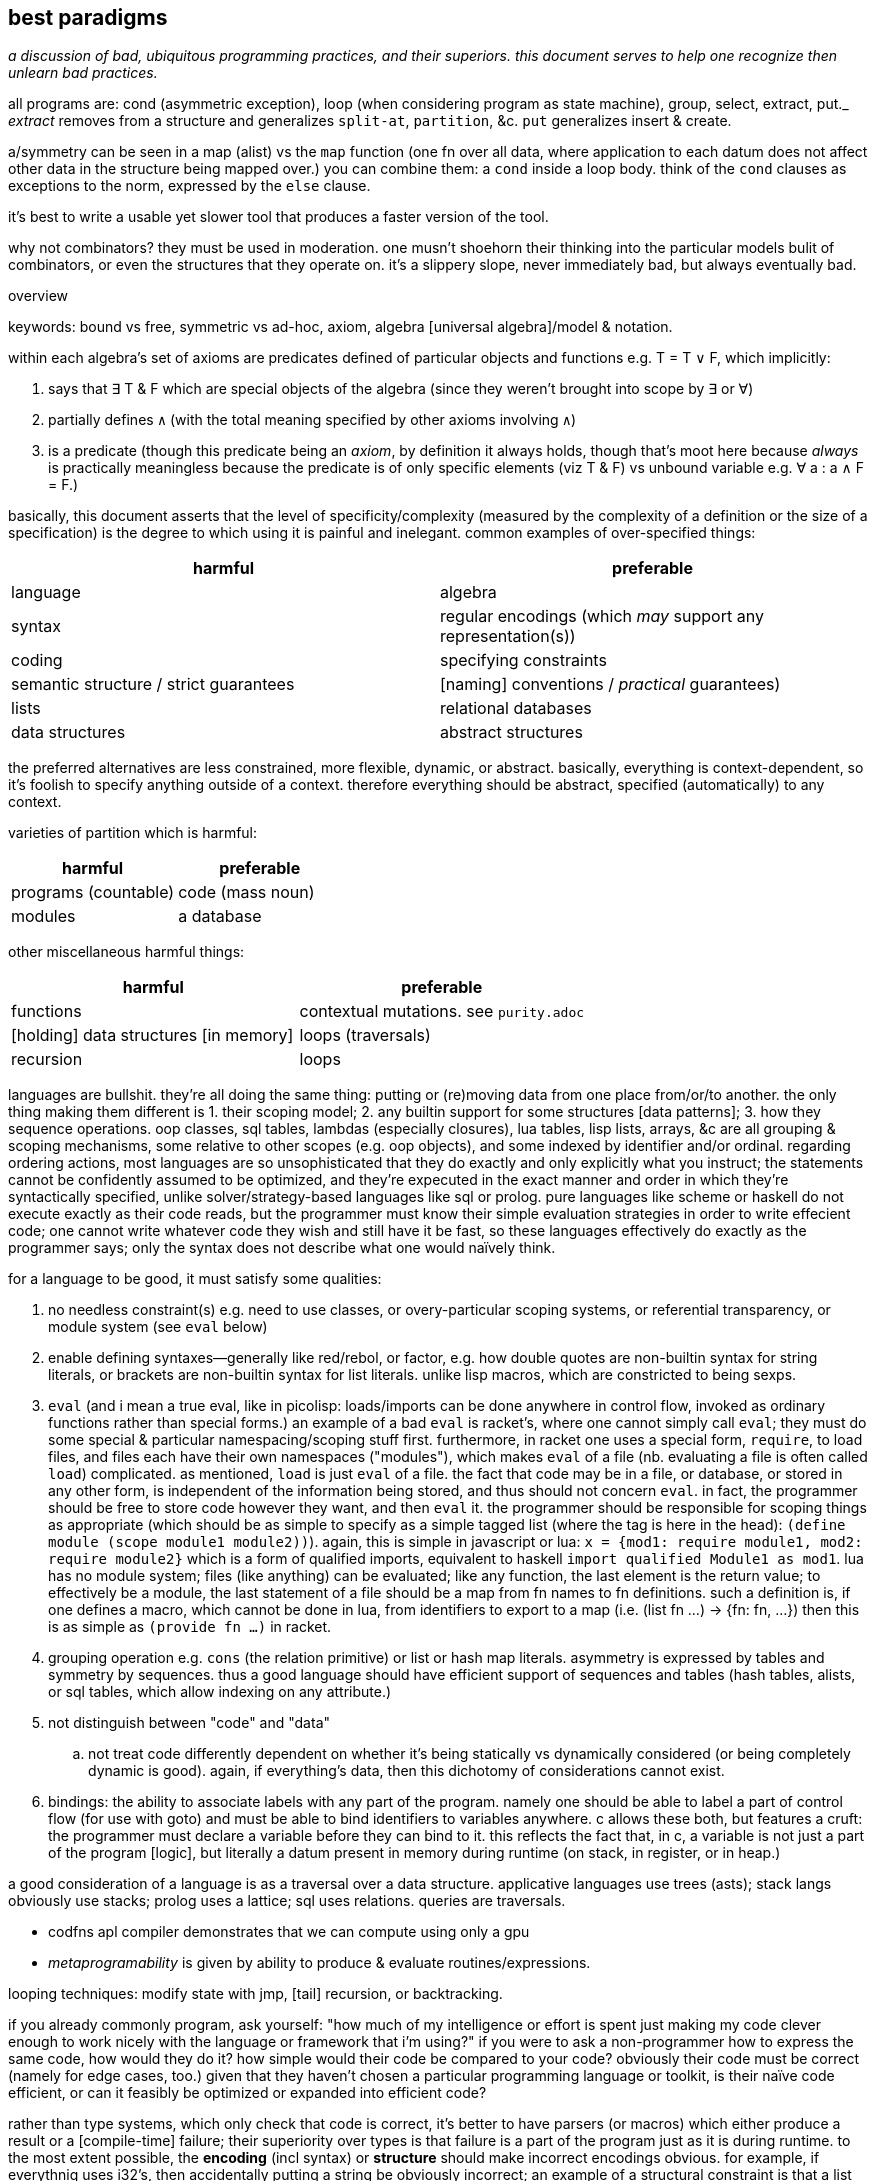 == best paradigms

_a discussion of bad, ubiquitous programming practices, and their superiors. this document serves to help one recognize then unlearn bad practices._

all programs are: cond (asymmetric exception), loop (when considering program as state machine), group, select, extract, put._ _extract_ removes from a structure and generalizes `split-at`, `partition`, &c. `put` generalizes insert & create.

a/symmetry can be seen in a map (alist) vs the `map` function (one fn over all data, where application to each datum does not affect other data in the structure being mapped over.) you can combine them: a `cond` inside a loop body. think of the `cond` clauses as exceptions to the norm, expressed by the `else` clause.

it's best to write a usable yet slower tool that produces a faster version of the tool.

why not combinators? they must be used in moderation. one musn't shoehorn their thinking into the particular models bulit of combinators, or even the structures that they operate on. it's a slippery slope, never immediately bad, but always eventually bad.

.overview

keywords: bound vs free, symmetric vs ad-hoc, axiom, algebra [universal algebra]/model & notation.

within each algebra's set of axioms are predicates defined of particular objects and functions e.g. T = T ∨ F, which implicitly:

. says that ∃ T & F which are special objects of the algebra (since they weren't brought into scope by ∃ or ∀)
. partially defines `∧` (with the total meaning specified by other axioms involving `∧`)
. is a predicate (though this predicate being an _axiom_, by definition it always holds, though that's moot here because _always_ is practically meaningless because the predicate is of only specific elements (viz T & F) vs unbound variable e.g. ∀ a : a ∧ F = F.)

basically, this document asserts that the level of specificity/complexity (measured by the complexity of a definition or the size of a specification) is the degree to which using it is painful and inelegant. common examples of over-specified things:

[options="header"]
|=======================================================================================================
| harmful                                | preferable
| language                               | algebra
| syntax                                 | regular encodings (which _may_ support any representation(s))
| coding                                 | specifying constraints
| semantic structure / strict guarantees | [naming] conventions / _practical_ guarantees)
| lists                                  | relational databases
| data structures                        | abstract structures
|=======================================================================================================

the preferred alternatives are less constrained, more flexible, dynamic, or abstract. basically, everything is context-dependent, so it's foolish to specify anything outside of a context. therefore everything should be abstract, specified (automatically) to any context.

varieties of partition which is harmful:

[options="header"]
|=======================================================================================================
| harmful                                | preferable
| programs (countable)                   | code (mass noun)
| modules                                | a database
|=======================================================================================================

other miscellaneous harmful things:

[options="header"]
|=======================================================================================================
| harmful                                | preferable
| functions                              | contextual mutations. see `purity.adoc`
| [holding] data structures [in memory]  | loops (traversals)
| recursion                              | loops
|=======================================================================================================

languages are bullshit. they're all doing the same thing: putting or (re)moving data from one place from/or/to another. the only thing making them different is 1. their scoping model; 2. any builtin support for some structures [data patterns]; 3. how they sequence operations. oop classes, sql tables, lambdas (especially closures), lua tables, lisp lists, arrays, &c are all grouping & scoping mechanisms, some relative to other scopes (e.g. oop objects), and some indexed by identifier and/or ordinal. regarding ordering actions, most languages are so unsophisticated that they do exactly and only explicitly what you instruct; the statements cannot be confidently assumed to be optimized, and they're expecuted in the exact manner and order in which they're syntactically specified, unlike solver/strategy-based languages like sql or prolog. pure languages like scheme or haskell do not execute exactly as their code reads, but the programmer must know their simple evaluation strategies in order to write effecient code; one cannot write whatever code they wish and still have it be fast, so these languages effectively do exactly as the programmer says; only the syntax does not describe what one would naïvely think.

for a language to be good, it must satisfy some qualities:

. no needless constraint(s) e.g. need to use classes, or overy-particular scoping systems, or referential transparency, or module system (see `eval` below)
. enable defining syntaxes—generally like red/rebol, or factor, e.g. how double quotes are non-builtin syntax for string literals, or brackets are non-builtin syntax for list literals. unlike lisp macros, which are constricted to being sexps.
. `eval` (and i mean a true eval, like in picolisp: loads/imports can be done anywhere in control flow, invoked as ordinary functions rather than special forms.) an example of a bad `eval` is racket's, where one cannot simply call `eval`; they must do some special & particular namespacing/scoping stuff first. furthermore, in racket one uses a special form, `require`, to load files, and files each have their own namespaces ("modules"), which makes `eval` of a file (nb. evaluating a file is often called `load`) complicated. as mentioned, `load` is just `eval` of a file. the fact that code may be in a file, or database, or stored in any other form, is independent of the information being stored, and thus should not concern `eval`. in fact, the programmer should be free to store code however they want, and then `eval` it. the programmer should be responsible for scoping things as appropriate (which should be as simple to specify as a simple tagged list (where the tag is here in the head): `(define module (scope module1 module2))`). again, this is simple in javascript or lua: `x = {mod1: require module1, mod2: require module2}` which is a form of qualified imports, equivalent to haskell `import qualified Module1 as mod1`. lua has no module system; files (like anything) can be evaluated; like any function, the last element is the return value; to effectively be a module, the last statement of a file should be a map from fn names to fn definitions. such a definition is, if one defines a macro, which cannot be done in lua, from identifiers to export to a map (i.e. (list fn ...) -> {fn: fn, ...}) then this is as simple as `(provide fn ...)` in racket.
. grouping operation e.g. `cons` (the relation primitive) or list or hash map literals. asymmetry is expressed by tables and symmetry by sequences. thus a good language should have efficient support of sequences and tables (hash tables, alists, or sql tables, which allow indexing on any attribute.)
. not distinguish between "code" and "data"
  .. not treat code differently dependent on whether it's being statically vs dynamically considered (or being completely dynamic is good). again, if everything's data, then this dichotomy of considerations cannot exist.
. bindings: the ability to associate labels with any part of the program. namely one should be able to label a part of control flow (for use with goto) and must be able to bind identifiers to variables anywhere. c allows these both, but features a cruft: the programmer must declare a variable before they can bind to it. this reflects the fact that, in c, a variable is not just a part of the program [logic], but literally a datum present in memory during runtime (on stack, in register, or in heap.)

a good consideration of a language is as a traversal over a data structure. applicative languages use trees (asts); stack langs obviously use stacks; prolog uses a lattice; sql uses relations. queries are traversals.

* codfns apl compiler demonstrates that we can compute using only a gpu
* _metaprogramability_ is given by ability to produce & evaluate routines/expressions.

looping techniques: modify state with jmp, [tail] recursion, or backtracking.

if you already commonly program, ask yourself: "how much of my intelligence or effort is spent just making my code clever enough to work nicely with the language or framework that i'm using?" if you were to ask a non-programmer how to express the same code, how would they do it? how simple would their code be compared to your code? obviously their code must be correct (namely for edge cases, too.) given that they haven't chosen a particular programming language or toolkit, is their naïve code efficient, or can it feasibly be optimized or expanded into efficient code?

rather than type systems, which only check that code is correct, it's better to have parsers (or macros) which either produce a result or a [compile-time] failure; their superiority over types is that failure is a part of the program just as it is during runtime. to the most extent possible, the *encoding* (incl syntax) or *structure* should make incorrect encodings obvious. for example, if everythnig uses i32's, then accidentally putting a string be obviously incorrect; an example of a structural constraint is that a list have no more than 5 elements; putting more than 5 would be obvious. though this convention should make writing correct code easy, one could, if they find it worth the effort, put-in static checking mechanisms such as lisp macros that check for proper syntax.

conventions avoid a common fault of langs: constraining the lang in many ways, then clumsily trying to compensate by idioms, design patterns, or counter mechanisms, e.g. racket imposes the lexical scoping, but features a special mechanism for dynamic scoping; racket features module phases, but a special token that makes a module's declared symbols persistent across phases. are these options because sometimes one choice is appropriate instead of others, or does the existence of multiple choices show disintegrated design? beware any language that "imposes" a restriction but somewhat discreetly offers a per-occasion opt-out mechanism.

naming conventions are better:

. easy regex for finding symbols for refactoring
. less constraint means more flexibility, though [common] intention is clear

also conceptual representation should not reflect technical encoding. e.g. `(map add1 (map add1 xs))` is...well, bad notation anyway; `map add1 . map +1 $ xs` is better: it represents composing fns. of course, this code should be parsed into one that traverses xs only once. there's a common assumption in how to write code and write code interpreters that must die: that code is broken into _instructions_ rather than general ideas. forget `map +1` as an instruction; consider it generally as an idea. then the question arises of its meaning and grammatical & semantic rules, e.g. that map f . map g = map (f . g). i expect / hope to god that apls do this. such simple & obvious compositions of ideas is taken for granted in natural language (which is logical & semantic) but in programming it's still assumed that the programmer needs to specify everything _literally_, since programs these days are still glorified instruction sequences, excepting prolog: the only language that can be stepped through forwards or backwards, and whose statements' order never matters. often but not generally is a sequence of arbitrary _actions_ a (sub)program. this is expressed in j as link:https://code.jsoftware.com/wiki/Vocabulary/Loopless[expressions rather than statements].

another main idea is to look at the form of data devoid of meaning/interpretation. consider data only as information [information theory]; *generally code should not reflect interpretation.* code always permits multiple models [algebras] simultaneously. only some of these are human readable, even by a programmer. similarly, only some of these models should be considered [reasoned] by a programmer. progarmmers should define axioms, identify structures & operations that implement those axioms (e.g. uncons & cons with lists, or opcodes with registers), then perform arrangements of manipulations that eventually tend data toward a goal while preserving invariants to guarantee sensible future considerations thereof. this is similar to how we use closed form expressions to reason about sums rather than summing every number.

example: traversing a tree: the traversal must not change any element of the tree. let's say that we want any element that matches a predicate. hopefully we've encoded our tree to make this search fast, which means mere parallelism, since the predicate cannot be known a priori; we can't optimize the tree based on the kind of data that it has. this is obviously true if its type is `∀a. Tree a` i.e. *free* in its data's type.

the developer should not care to understand or be able to trace/visualize each step in a process that transforms state, change-by-change. instead, the developer should know, by applying axioms, what the end result of a process (loop or series of operations) will be. all data's axioms, and their average properties, should be considered; for example, ages are never negative, and usually within [5,90]. they're just discriptive—not computable—data, so their encoding only must be lossless; it's not constrained by e.g. needing to support addition. also the distribution of data tells us the average entropy and complexity of getting or storing uncommon data.

this being said, if an implementation or logic error is present, being able to view state is useful. furthermore, especially for large computations, it's nice to not need to redo the whole computation from fresh initial state; a system whose state is known can be brought from that state into the desired state more efficiently. state should be stored in a database, so that the state's internal data structure does not need to be viewed; it can instead be queried like prolog or sql—more than just viewing a subset of the internal structure!

data used in the condition of a loop must support at least one axiom, even if that axiom is mere equality. if the loop is traversing a structure, then that structure must have at least one axiom: that it's constructed by repeated application of some closed operation. usually the inverse thereof is used to traverse the structure. typical loops are application of a fn f to some x where such application tends toward a y : f(y) = y; y is a fixed point of f. for imprecise data (e.g. floats) we can check whether f(y) ≈ y i.e. |f(y) - y| < δ. fixed points are usually the base case / exit condition. loops can break before then, though, if a condition is found to be violated, which means that we discovered _during_ the loop that its input was inappropriate. such checks are sensible only if we can't validate in O(1) before looping.

.todo/discuss
* examine outer vs inner products [apl] and `zipWith` vs cartesian product (pairwise vs for-each) and `join on` vs `join` (cartprod)
  ** `map` is appropriately like unary `zipWith` (seen altogether as variadic `map` in racket): pointwise application of a n-ary function.
* consider metric spaces for program optimization (less redundant encodings and more efficient traversals)
* a _program_ is anything that uses information. it's commonly a state manipulator, or produces a variant, reinterpretation, or implication of a state.
* langs as "models": evaluation as traversals over structures: applicatives: rose tree; stack langs: stack; prolog: predicates. _model_ means the data structure used to represent linguistic constructs, and the evaluation by traversal of those structures. inelegant, irregular langs like java, python, have multiple structures, many ad-hoc rules, and complex models.
* metaprogrammability is important in the same way that recursion is. see a program as a data structure; don't you want to be able to manipulate data structures? that a structure can be evaluated is not special among any of its other properties. lambdas can be evaluated and passed around, so why not programs? in a lambda calculus language like haskell or scheme, is there really any difference between a program and a lambda? even if there is, why care? why define a proglang by some set of mandatory constructs? i want to _code_; why force an encoding on me?! why force _language_ on me? all programs are particular manipulations and particular relations. that, and nothing more particular, is what my programming tool should enable me! i want to *define relations and manipulations.* programs, as all data, must be encoded by some encoding(s), and those encodings must be represented by some syntax [representation scheme], whethrer textual, graphical, audial, or whatever; i must be able to "read" & manipulate the program. anyway, metaprogrammability acknowledges that there is no generally sensible way to consider code separately from other data/information. by no coincidence, all metaprogrammable "languages" are hardly languages; they're just relations e.g. prolog (`rel(vars...)`), factor (`vars ... rel`), scheme (`(rel vars ...)`). the latter two support `quote` & `eval`, and prolog has no need for that b/c programs are just sets of facts; evaluation is not part of the program itself, so quotation would have no meaning or a quoted object would equal it unquoted.
  ** when you consider programs as models (traversals of data structures), a lack of metaprogrammability is as ludicrious as being told to program using only one data structure and not be able to make your own. like if i were to say that you could use only lists and hash tables, because that's just how the language is. you can't define a ring buffer, or deque, or b-tree, unless you define them in terms of lists or hash tables. now that's not terrible, since—mostly—any structure can define any other, but why start by arbitrarily limiting which structures are available?! why not use the least constrained structure: the [binary] relation? indeed, this is what lisp & prolog do! isn't it interesting that the languages whose data primitive is mere relation are metaprogrammable? factor goes a step further by not even having a special construct for relating things; instead of `(cons 1 2)` you just put `1 2` on the stack so that constants are implicitly sequentially related and are not even considered different from the rest of a program.
* _flat_ means _non-recursive_. consider the structure `'(a b c)`. that's a "flat list." however, it is not flat! we know this certainly because lists are recursively defined: `'(a . (b . c . ()))`.
  ** TODO: even in a truly flat array the elements are defined in terms of their relations to other elements; they're defined in terms of their context, but where their context is represented by literals rather than free symbols. when i've been saying "flat" i really meant context-free i.e. the context is given in terms of free & bound variables. this is the only satisfactory definition. it's how prolog does.
* total optimization means compiling, and more constraints means greater potential for more optimization. this is at odds with program generality and general runtime modification. of course this has nothing to do with how facts/codes are _expressed_; again, no code for instructions should be taken literally—only virtually, and _macro_ should mean be pre-runtime metaprogramming, distinguished from runtime metaprogramming, since pre-runtime execution does not affect compiled code's execution speed. macros can be seen as partically-evaluated programs, just like _images_ in factor. partial execution is a form of optimization. to optimize optimization, all code that can be executed should be, leaving only computations dependent on runtime variables yet uncomputed.
* metaprogramming is closure over execution: that the execution of a statement produces a statement that can be executed and so on
* order is not needed; only indexing is. re-ordering is just re-indexing; it's just installing an intermediate map from indices to new ones. this is true of order of arguments (including both applicative and stack langs), order of columns or rows of an array or relation [relalg]. order is useful to make encoding schemes shorter b/c the indexing is implicit; it is unhelpful when indexing must still explicitly be done.
  ** a similar argument can be made for re-grouping, since all things belong to the universe [set]. because all programming is regrouping, reordering, and basic arithmetic, we see that there's hardly anything to programming. at least given current programming tech, this presents a paradox!
* stack langs do not particularly use stack(s) as data structures. the stack (TODO: investigate multistack models) is used for encoding a program only viz control flow (equally including branching and passing to & returning from functions, which technically _are_ control flow, seen in asm as pushing to the stack then jumping)
* though apl, lisp, & factor are axiomatic, they're significantly restricted in being strictly order-based rather than unordered relation of primitives like prolog; ideally we want not need to bother with ordering.
* applangs have asts, a recursive structure. stacklangs use stacks, a linear structure. thus apl fork x(fhg)y (i.e. h(f(x,y),g(x,y))) is expressed in factor as `2dup f g 2bi* h`. stack langs effectively flatten asts. instead of nesting expressions, we leave expressions' outputs on the stack so that later expressions can evaluate.
* indices match the polynomial or number/radix pattern, Σ[i]x_i^i. this is why we can refine single-axis indices into multi-axis indices via modular arithmetic. this matches with polynomials being seen as vectors e.g. <6,3,2,1> to mean 6x^3+3x^2+2x+1.
* nb. stack langs are postfix b/c files are read from left to right b/c files are so read; prefix would require either reading the whole file then evaluating it strictly in reverse order, or a foldr/thunk type eval from left to right.
* stack langs are implicitly curried. one of my favs is n > "for greater than n" `(curry > n)` [scheme] has the opposite effect! haskell gets around this by using a fry-like syntax: `(> 5)` i.e. `(> _ 5)`, or ``[ _ 5 > ]` [factor/fry]
* a nicety of stack langs is that they maintain state across evaluations; in a repl one can see the current state(s) as they consider and evaluate expressions, cf applangs which require binding and/or accumulating one large expression, which is messy or at least inconvenient.
* `if` statements sharing common predicates should be refactored from `(if p x y) ... (if p a b)` into `(if p (list x a) (list y b))`
* when the whole program's state is available, there's no need for functions, since all possible inputs are already in scope. obviously only known data would be used; if a function defines some variable `a` then another function would not use `a`, unless it were sure that `a` is still bound (i.e. that its defining function hasn't already finished and freed `a`.) `a` here is not access-scoped but is still temporally scoped; anything can use it but only if it's still bound. of course "functions" could still be useful & appropriate, but only insofar as being relations of vars, expressable as a simple tuple. then again, that's all that functions ever should be: tuples of an input object (list, vector, table, &c) and some such output object. functions denote relations unrelated to any context, excepting the existence of other functions or constants. there is no strict distinguishment between functions or constants of a particular context vs outside of any context. indeed, everything is in a context of the things by which it's defined; thus only primitives are truly context-free. therefore the very idea of functions is fundamentally flawed. one may as well dispell that error and instead have subroutines all of whose parameters are implicit and identified by their presence in the subroutine body. the only thing is to make a _syntax_ to bind vars e.g. with `f x y := x + y * 2`, `f 3 4` is syntactic sugar for `x y = 3 4; f; restore x y`. this is precisely what picolisp does. _functions_ are an overly specific consideration of the the contexts in which binds exist. the error is in making functions special language builtins rather than some convenience devices for removing or injecting relations into contexts. there are many valid systems for context management which vary among specific programs. again, a good language does not distinguish between `(a,4)` in a hash map and `a = 4` as a program variable. sql somewhat succeeds here, as all vars are stored in tables and manipulated as data; its success is only partial because tables themselves are not manipulable data, except in sqlite, where they are stored in a global table of tables. the most appropriate scoped bind mechanisms simply associate binds with some program subset e.g. `let x = 4 in x + x`, except that `(x 4) {x+x}` is cleaner syntax, showing that we're working only with relations. indeed, this syntax correctly & helpfully shows that `let x = 4 in x + x` is equivalent to `(\x -> x + x) 4`. this syntax supports `y := (x 4); b := x+x; y = ∅ {b}`, which binds `y` to a list and `b` (which can be said to be a function of `x`, since it's defined in terms of `x`) to the expression `x+x`, then says that within this anonymous evaluation of `b`, `y` is unbound. a device to choose immediate vs delayed evaluation (which differ because definition and evaluation contexts (bind sets) differ) has not been specified for this example, but would be integral for any language.
* by reference should always be the default; by value is less efficient and less frequently used. in the functional paradigm there's not even any difference because nothing is ever modified, unless it's in a loop, in which case everything defined in terms of the now-modified thing is now recomputed. really the question should be, for any variable, whether computation should be done once at definition or usage time, or done for each usage. once at usage is lazy eval. once at definition is dereference in the definition. per usage is dereference per usage. dynamic vars are effectively see everything defined with dereference per usage, at least by default; there must be a mechanism to dereference in a definition, though. keep in mind that this is only relevant for vars defined in terms of other vars; none of these concerns matter for vars defined in terms of constants.
* i like for fn seq `× z +` (like stack lang) to compose as \x y -> x × y + z
* set theoretic binds, e.g. {x(t):t>1} or {x(t):t∈{1,-1,0}}. sql does this already (kinda) with `select x(t) from tbl`. most langs accomodate this by `for` loops (e.g. racket's use of sequences in its `for` for). HOWEVER! `for` loops are a sequential/nested (i.e. they've a definite unique location in the AST) whereas sets are not! furthermore {x(t):t>1} is an abstract structure (idea), not a data structure! it's calculable. it's not an operation, and so has not a measure of strictness, since it's not an evaluation, though many possible _considerations_ exist of it. anyway, sets aren't scoped! like prolog, sets are predicates calculated by logical implication of others; sets are predicates, and the whole system is just a collection of constraints/facts that're reconciled. ∃ or ∀ determines whether we're searching for one or traversing all of a set; these complete the control flow operators, having already considered manually-specified facts which naturally imply `cond` selection and structures to be traversed. here ∅ is interperable as void, ⊥, or any empty structure. sets free programmers from concern about _how_ relations are encoded (again, e.g. `(((x . y)) ((x . z)))` vs `((x . (y z)))`). the best encoding is never known in advance, and is trivial for a computer to calculate as it's just a constraint problem like graphviz' graph layout or determining a lattice of sets under subset.
  ** set notation is agnostic of language, data structure/model, encoding, or code organization (scope, whether of a module, method, object, or binding clause). sets specify exactly the program spec w/o implemenation-specific details.
  ** programmer should specify graph as edge set; program should find path therethrough to answer query. this is what prolog does, recognizing that lattice is a specific variety of graph. in fact, unreachable nodes are then obvious and tell the programmer what facts remain to be exactly specified. these graphs are a bit more nuanced, though: edges are labeled by transforms: subsets (which can implement removal by discarding subset) or injections. really, though, an injection is just statement of a relation. a:b injects a into b, and can be phrased as b->b∪{(i,a)} where `i` is an auto-incrementing implicit index. even if indices are non-continuous, they can be traversed in order by sorting by index before traversing. a:b means the relation/fact of a being in b. you may think of it as a being in the table b, but tables are appropriately symmetric & flexible if they may contain other tables, though this may be better technically encoded as all tables being flat, and hierarchies (which may be general graphs, not just DAGs) encoded by tables referencing other tables like how foreign keys or joins do; it's basically, instead of a∈B or A⊂B, `insert into x(val,contained_by) values(a,b)`. it's like c pointers, except that being a pointer or not isn't anything special; a thing is merely _effectively_ a pointer if it can be joined by that value with another table. another example is the nested lists `(a (b c) d e)` encoded flatly as `(de B '(b c)) '(a B d e)`, which can be made flat by splice-unquoting `B`. this decoupling 1. is simpler to implement; 2. allows things to be containd by many things simultaneously, 3. sees containment as an arbitrary binary relation. relations permit traversals or transforms. the _inclusion_ relation can encode control flow. joins can be visualized like `(a b (c) d e)` to join `(a b c)` with `(c d e)`. it can be interpreted literally as lisp.
* what can we learn from T9 digit keypad input method? see how it saves keystrokes and, when ambiguous (as tokens usually are) provides the most likely value first (default) but allows quick selection of subsequently probable values; this combination of *compressed-and-ambiguous lookup token* and *quick disambiguation* makes input very efficient! (similar to probabilistic data structures.) can you imagine programming on a feature phone?
* code should be structural. e.g. using `x` instead of `w` & `s` in `(command-line #:once-each [("-w" "--warn") x (set! warn-thres x)] [("-s" "--sleep") x (set! sleep-thres x)])`. the programmer is not served by `w` & `s` more than by `x`. really the commonality ``(λ (s) `((map string-append '("-" "--") `(,(string-ref s 0) ,s)) x (set! (string-append s "-thres") x)))`` should be factored, but of course, for a quick hack, it's fewer keystrokes (though more text) to use the unfactored version.
* quasiquotation is a perfect example of good syntax: it's notation for structure. the parameterization of qq is good: just use `,` and `,@`/`~`.
* syntax should be composable like hash map union, up to collision (and the programmer must then provide disambiguations for only collisions). consider `for` and `match`. `for match` should be easily to support e.g. `(for-match ([(list* a b c rst) xs]) ...)`. this can easily be done in lisp. however, generally data structures are easier to compose than syntax, since data structures are exactly data, whereas syntax only represents data. in the case of lisp, however, the syntax _is_ the data structure (homoiconicity), so syntax is as easy to work with as axiomatically structured data.
* when should map be implicit? we can use map, fold (loops), and cond to clearly denote 1. application to group whose elements are symmetric on grouping; 2. incremental mutation; and 3. ad-hoc map. but what about applying length to a list of lists? should it be mapped or not?
* `(x (a v) ...)` can be seen as applying attributes a ... of values v ... to x e.g. `(x type float parse #rx"[0-9]+")`. for attributes without values, instead of parsing by car then parsing cdr as (k v) ..., we see cdr as a stack, and loop, taking n items off the stack based on the top of the stack, just like how stack-based langs take n args off the stack where n is specified by the fn on the top of the stack.
  ** rather than literal `(map (λ (field) (cons field (a1 v1 a2 v2))) '(a b c))` to associate common attributes across many data, it's more efficient to just associate them plainly: `(+ (a1 v1 a2 v2) (a b c))` where `+` is an arbitrary symbol denoting combination
    *** this is a good example of using quoting to express ideas instead of merely providing a sequence of instructions
* no language can account for what the developer wants to do, nor how to do it. thus a "language" should support only those things that _must_ be present in all programs, namely relation, β-reduction, and i/o. hmm. looks like there's no language there. yup. languages suck. no, not that all languages _yet_ suck; language itself is a bad idea!
* keep language & documentation separate! if a linguistic construct does not affect the behavior of the program, then it belongs in docs, not lang.
* lisp is only as nice & flexible/dynamic as lispers say when the lisp does not discern between symbols and identifiers, and uses only alists as a scoping mechanism. no identifiers, only symbols. no structs, only alists. all scoping done by data structure bounds. pil does this; it does not distinguish between symbols and identifiers. however, there must still be a way to define items in the list in terms of other items bound in the same list (effectively `let*` & `letrec`); perhaps this means using vectors instead of lists.
  ** the ideal language uses lists (or other structure(s)) as its only way of storing data, there being no _language_: only manipulators of these structures.
  ** `(A data ... | fns ...)` (abstraction over factor's `cleave`, `spread`, and `napply`, where one is chosen by whether #data or #fns == 1 or #data == #fns) works on lists and accomplishes both ad-hoc and symmetric relations: #fn == 1 or #data == 1 => `map` [over axis] which is symmetric over given axis; and #data = #fns => 1:1 ad-hoc map between data & fns e.g. `(A ((3 16) @ add1) @ add1 /) => '(5 1/17)`.
    *** otherwise there're other methods for associating parts of data with facts, e.g. naming symbols by a (set of) convention(s) so that the name reflects some way to interpret or use the data. obviously all methods must _somehow_ relate things a/symmetrically, but beyond that there're arguably infinitely many ways to express that.
  ** the most important fact about this style is that it looks at data by definition/relation exclusively, and thus is the most direct representation of the defining facts of the program itself. contrast this with an encoding of these facts by language syntax. the syntax is not algebraic nor plain. it distracts from the program, fooling the developer into interpreting the actual program in terms of the language—but the program is what it is, not defined by any language [representation]!
* constraint without compression is bad.
* the thing that everyone got wrong about macros is that they considered _syntax_. i've always thouht of lisp as syntaxless i.e. its syntax is merely the very least needed to encode arbitrary data (it includes only grouping and, for functionality, exploits ordinality of sequential items [of the same group] viz head vs tail). however, even lisp said that that should be syntax so that macros can be done! how stupid to include the constraint that the syntax (user-written expression) must directly encode the code-as-stored-in-the-system! homoiconicity is useless; just define syntax as a PEG that parses into a programmatic object. macros are syntax -> syntax. why do that instead of syntax -> object? the syntax isn't _the encoding of a program_! it's _one_ that exists solely for the convenience of the programmer! template haskell made the same syntax -> syntax mistake! programs are not syntax! they're particularly ordered information! syntaxes (plural) only _represent_ these orders. the truth/fact exists independent of any representation, much like an idea has meaning before it's considered.
* no single point of definition. implicit def. do we organize programs like trees or linked lists rather than arrays? i'd like to be able to reorganize programs as easily as apl rotates or transposes arrays.
  ** this is what makes hooks awesome. there's no particular place in code that you need to insert a hook; you specify anywhere a relation between the hook and a routine.
* any expression not ultimately used in a value passed to an action (e.g. print) is useless
* we see lexical scoping become amazingly awkward or verbose when the user [of some fns] isn't the chooser. for example, say that the entry point chooses an implementation of an ad-hoc polymorphic object by a cmdline arg. that choice must be communicated to the user of the choice. usually this is accomplished by passing it as a fn arg. (blocks of code are pamatererized by `let` blocks, btw.) dynamic binding provides a solution, but lexical scoping can still hamper its flexibility, depending on the system (e.g. in picolisp i can define `x` in main and any code run thereafter can use it, whereas in racket i'd need to define `x` as a parameter (dynbind) in a module, then have both main and other modules import it, and have main set its value): namely you may still need to partitioned your modules properly so that the requirement graph is a tree. for example, the cmdline arg `test | backend1 | backend2` chooses a dry or normal run through a program; the dry run implementation sees each abstract fn defined as a print statement. each of the backends implements actual instructions. all choices must be in the user's scope. they need be also in the chooser's scope only if the chooser passes them rather than something that represents them, such as an interned symbol or a string, e.g. `(use "backend2")` in the chooser; in `use`'s scope there's a map from string to actual fn collection. ad-hoc poly is always simply implementable by the shape `((id ((id fn))))`. still, it's nicest to have the fns be directly accessible, as though they'd been defined in the same scope that uses them instead of needing to use `send` [racket] or `assoc`.
  ** pil's symbol/identifier model is very apt: it enables purely non-functional programming (by binding values to all the identifiers used in a function to be called) but also supports the function syntax, which is terser than defining each symbol, and associates a scope with the bound identifiers. for example, `(de f (x) (+ x 2)) (f 3)` is equivalent to `(de f () (+ x 2)) (let (x 3) (f))`.
  ** modules' general scoping problem is easily demonstrated by that f & g can be corecursive but only when they're defined in the same module. seems like modules supporting parameters could fix this issue, but generally being constrained is the issue, which in this case is done by modules not being first-class, and therefore largely asymmetric with all other code.
  ** NB. i mean _context_ to mean a generalization of _scope_ from a delimited section of a program to the whole state of a program or other set of predicates.
  ** with modules scoping there're no truly global vars; they're all scoped by their defining module
  ** generally, ask how important parameterization is; for example, you may write a single file that uses no parameterization devices, but the parameterization is simply using the file as a template; to parameterize, just replace a definition. you need parameterization devices only if you are using multiple parameters either simultaneously or you're frequently running a common computation but with different parameter values. parameterization (which is merely making a variable free to be bound elsewhere) trades simple, static binding for slightly more complex context-dependent binding. thus, each time you consider parameterizing, see it as generalizing the binding from one option to many context-dependent options, which naturally begs the question: "which contexts exist, and what is the map between contexts and the value to which we're binding?"
    *** parameterization breaks symmetry about bind value and context, turning into an ad-hoc set of pairs of context & value.
  ** classes instead of dynbind may be appropriate if multiple instances of a type class are needed simultaneously. i need to consider this throughly before knowing whether generally oop is advantageous over dynbind for this use case.
  ** dynbind makes everything parameters implicitly: anything can be defined anywhere and used anywhere; hence anything may be a parameter of anything else simply by a thing _using_ a symbol assumed to be in scope, without requiring that the symbol be _given_ to it. of course, other binds have this same property, but require particular definition and inclusion of contexts (e.g. A & B require C, A requires B, and x∈C. C exists only to be included by A & B because both use x, but A binds x then B uses it. it'd be nice to define x∈A but that'd imply circular dependency between A & B.
  ** TODO: just like dynbinds are effectively implicit definition of programs, so should there be a way to implicitly define relations, namely for easy ad-hoc polymorphism. this is akin to adding a relation to a dynamically bound map. this is accomplished by prolog, and by prolog embeddings e.g. racklog for racket or pilog for picolisp. reading racklog's tutorial, i'm pleased that control flow is implicit.
  ** my favorite solution to this problem is to continually build the state of the program as it runs instead of passing state in a big fn composition graph. this is basically the RIO [haskell] paradigm except 1. it doesn't require anything to be declared so that it can be imported into both the user's and choosers scopes independently; and 2. it doesn't group objects together [into an ADT], so we can declare attributes anywhere during execution, which may affect later computations (no single point of definition.)
  ** any system that does not feature imports has a good level of flexibility. examples are lua, js, picolisp; in these langs "import" is not a concept; instead, we can simply run other files' code and optionally bind their return value.
  ** it's interesting to think about how all programs are just sequences of instructions or loops, and all of those instructions are either setting/updating values or executing actions. loops either map or change state until it matches a predicate. map is mere multitude and is thus parallelizable. loops, e.g. folds, are not generally parallelizable because the nth computation depends on prior ones i.e. a key difference between map vs other loops is that the loop is stateless. one may argue that map is defined in terms of fold, and fold has state, so therefore map must have state; however, this is incorrect: map's "state" is a list that's being accumulated, but this information is already present in the input list. `map id` is ineffectful. `map f` sees each application of `f` being independent of others, and applying `f` to each element is `map`'s only effect i.e. it's the only new information that `map` provides. in fact, `map` provides different information from `f`. they are independent, though they can be used jointly (think _joint distribution_); *their joint composition is orthogonal.*
  ** all programming can be interpreted as setting things up then using them. setting state / [fn] parameters can be seen as setup. people are used to thinking in terms of fn units, that the fns alone are computable concepts. this is fine, but should be interpreted as each fn being something that adds or removes some definite information; the information transform (representation/encoding) or addition or removal is precisely the fn's definition. two fns that add or remove the same information are equivalent up to transformation/encoding.
    *** of course, fns considered as such must be independent/orthogonal, and their _general_ composition must not be in any particular order, though obviously each particular program may order their composition; here the set of fns with an order is the very definition/signature of the [unique] particular program; thus the selection & order of fns is the program's information, not the functions'.
  ** also all programming can be thought of as sets of rules, each of which has a/symmetry for each of some properties. every structure should, for each of its properties, note their a/symmetries. symmetries give implicit operations. e.g. a list whose order is said to not matter should make `sort` a nop, and lists whose elements are symmetric over application should have map automatically applied e.g. `1 + xs` = `map +1 xs`. i'm yet unsure whether this would imply that `xs + ys` = `map + xs ys`. the problem of elegance of expressing both a/symmetric list operations (e.g. `map` and `head`) is similar to that of composing higher order fns e.g. a loop condition should be tested as-is if not thunked (nullary fn), but if it's thunked then it should be evaluated and _that_ value tested. similarly, `+` should equal `liftA2 +`. such schemes may be possible with clever idea composition mechanisms, but it's untennable if one tries to use fns that compose only if unary, in-order, and may generally support optional or kwargs.
  ** there should be only one ad-hoc poly construct in any single language. this is basically `cond-let`. however! i mean that _any_ ad-hoc poly should be done by this ad-hoc coupling mechanism! we can't have both `if` and classes and hash maps and alists! they all accomplish the same thing: arbitrary relations! that a language may treat a collection of identifiers differently from an equivalent alist or hash table is immensely troubling.
    *** alists (not linked lists—just n-groupings of binary sets) are the simplest, most natural ad-hoc relation representation.
    *** fns are not a flexible enough encoding of arbitrary relation. they _are_ exactly that, though: nullary fn (A) becomes unary fn (A param) or binary (A p1 p2) which merely associates `A` with a set of parameters (usually indexed by ordinal position (list) or key (dict)). this is ideal when each invocation of A has different parameters, but is inappropriate otherwise. this sees "function" as an inappropriate term; really there're just _things_ that may or may not be free in any of their parameters. this directly corresponds to using sexps to encode arbitrary data. suppose a list of things (a b c). to parameterize b, just make `b` the head and give it a tail of attributes: (a (b prop1 val1) c).
      **** to be symmetric with syntaxless programming, rather than fns there are only data which may permit many interpretations, some of which may be in terms of actions. instead of an n-ary fn F, there should be a thing called `F` that may be optionally associated with other data. this may be called parameterizing, but association is commutative; F parameterized by X is no different from X parameterized by F, since it's just an association of X & F. furthermore there's no difference in `(F X)` and `X` being in scope when F is evaluated, and language / encoding / evaluation system should reflect that.
  ** problems with current non-simple ad-hoc binding mechanisms:
    *** constrained by their arbitrary definitions, and thus less flexible. e.g. java accomplishes ad-hoc poly via interfaces & instances, or haskell by type classes and their instances. ok, but that means that we inherit type classes' limitations like failing to well accomodate multiple parameters; or the limitations of java classes; i can't even think of an example of how they may be limiting (b/c i'ven't touched java in like 6 years,) but the fact that we must use them instead of something else is inherently limiting. *generally _anything_ predefined may not be exactly what we want, and so we'd find workarounds or clever exploitations. thus all parts of any programming system should be optional* or support arbitrary user-definable alternatives.
  ** _factoring_ is another term for _coproduct_; it's dual to product/combination. all asymmetry implies coproduct/cond. product may preserve independence of information or not, which determines whether an inverse coproduct exists; e.g. (α,ω) does and supports (α,ω) -> α and (α,ω) -> ω, whereas α+ω does not support either of those coproducts. α+ω still supports morphisms to α or ω _given_ ω or α (consider like conditional probability distributions) because addition supports 1. inversion (viz subtraction or addition with an inverse element) and 2. uniqueness (i.e. in a+b=c, any one variable can be determined when given only the other two.)
  ** example of generalization: the initial design says that f & g return A, and h processes values from f & g. during implementation it's discovered that g must return B : A ∩ B = ∅; now h must be changed to handle both A & B, right? it seems that the trouble is that the inclusion of one more case requires changing more of the rest of the system than necessary. conversely, using exception rules seems less easy to manage; however, it _is_ appropriate! exceptions are asymmetries, and a/symmetry should be obviously shown in code! regardless, h must handle B or something that uses h must handle B &c. it seems that either A∪B is the "true" type that our program should consider or else that B should be converted to A. the existence of this choice inevitable; it directly reflects the program's information. however, there does not need to be a choice about where to put these ad-hoc relations/rules! in prolog all rules are in the same context and are unordered. in other langs there exist (usually many) particular constrained constructs for specifying rules. the need to choose a construct and deal with entailed constraint is needless encumberment. this is, yet again, the _needless ordering problem_: needing to care about ordering even when it doesn't matter, simply because we're using ordered structures. storing knowledge graphs in text files has this problem; we must choose in which section to store knowledge in a text file, even if multiple appropriate locations exist. indeed, a truly good language is merely an unordered (though often context-specific) set of rules. context is nothing more than a _choice_ of rule. i use _choice_ to mean cond block (from predicate to result) i.e. a partitioning fn. generalize fns to nodes in a state machine. nodes are subroutines that make the program's state more desireable. when desirability is maximized, the program terminates or loops back to a place where it awaits more input, thus moving back to a less desirable state, ready to increase desirability again.
    *** *_location_ and _ordering_ are each horrible. _relation_ is necessary.* many langs incorrectly forcably constrain that partitions of code (into modules) (usually for mere organization/navigability) correspond to separate execution/logical contexts! the programmer is forced to put everything in one file, wherein everything exists in the same context and so we don't need scoping mechanisms (e.g. fn args, dynbinds, object modifier methods [oop], closures) just to include objects in current scope or modify objects unincludable in current scope (both of which together support a unified representation in c#: that all vars can be in any scope, but only in some scopes can they be mutated. generally this pattern is plain inclusion of an object in scope but where the possible operations on it is related to context.)
      **** manually ordered module importing is preferred over importing whose ordering is implied by the import DAG e.g. `req A req B` is better than `req A B C` where C defines x which is set by A and used in B when A calls f∈B.
        ***** that we've organized our code into separate modules should not imply that each module exists on its own! _loading a module_ is a bad idea; _including_ a module is useful! _including_ here means inclusion of that module's code in the whole program, not that the module is evaluated then accessible to whatever module imported it. again, code should encode _ideas_, and scoping should exist *only* for name collision resolution i.e. context-sensitive names. in fact, _always all_ code should be evaluated (considered) altogether then optimized. obviously dependence naturally begets an order, and independent things can be evaluated as early as desired, to reduce memory use during optimization. in racket, `(require (only-in "a.rkt" a)) (set! a 3)` fails: `set!` does not allow setting imported identifiers. that surely should not be a technical limitation! thus it's an unnatural restriction. racket fails developers in not having its scoping being exactly renaming imported identifiers to avoid ambiguity.
  ** fns are decent for writing libs, but not programs. in libs, each fn corresponds to a unique functionality independent from other functionalities, or if they're related, then they can usually easily enough be written in terms of a common "helper" fn. but programs' objects are much more interrelated, so fns can be quite inelegant!
    *** libs' fns are separate. mains are complex. this is mostly because main has much more complex *control flow* (not functionality) than lib fns. this is a fault of using procedural programming; this problem does not exist in a flexible language that does not regard order such as a query language or prolog.
  ** in fp langs, there are only four scope inclusion mechanisms: fn args, accessing variables defined/declared in the same scope, imports, and exceptions. in haskell all data is immutable. in racket fn args' values can be set, but this does not affect them outside of the fn; args defined in common scope can be `set!` but those injected into scope by importing cannot be `set!`, though imported parameters (dynbind vars) can have their values set for the current thread/continuation (and cannot affect the parameter's value in other threads/continuations.) unsure how other functional langs handle variable binds across contexts (viz pass by reference vs value.)
    *** racket also supports mailbox thread message passing, another async (in addition to exceptions) method for scope inclusion
    *** the way to scope in fp langs is then to parameterize data by generalizing them from data (or nullary fns) to n-ary fns or by module vars (if available, e.g. dynvars in racket) or else by partial application e.g. `f = f 3` if shadowing is allowed like that, else `let f = f 3 in ...`, which is pretty annoying. like damn the problem tendancy with fp is that, one way or another, one must specify information (parameters/relations) redundantly over multiple contexts, even if all those contexts have a large intersection.
* x∈{a,b,c}<=>x:=⨿(a|b|c) where a, b, or c can be products (lists)
* like rank invariance, fn app invariance, so that `f + g` (when f & g are unary) is just as well as `a + b`. i just don't want to need to make specific combinators for all sorts of things. TODO: test whether, in factor, i'm satisfied with the generality of napply, cleave, & spread.
* metaprogramming can't exist in a syntaxless coding model, right? at that point all programming is equally meta or not: at that point it's just truth by any preserving encoding/representations—graphical, syntactic, textual, compressed, encoded by any of numerous bases, &c.
* i like how, in joy, f g h composes them; to do f g h [haskell] (i.e. g & h are params to f) in joy, you quote the fns: f 'g 'h.
* rather than fns & macros, it may be more sensible to define syntax patterns (where _syntax_ means the representation of data that the user/programmer sees) and semantics; thus a program is parsed not according to a dynamic rather than static set of syntaxes. this means that we don't have "a language" but instead a collection of maps from syntaxes to semantics. multiple separate models may be used simultaneously, e.g. lisp & j can be used together; anything that can't be parsed as lisp is tried to be parsed as j and vice versa. obviously one may define parser combination rules.
  ** i think this is what red/rebol call _dialects_. it's similar to racket's `#lang` construct.
  ** this is the same as pil macros, except without being constrained to fexprs; rather than pattern matching to a list, we pattern match to any general structure.
  ** while a powerful and interesting paradigm, it should not be used much, if ever; a single good basis accomodates all data. we can immediately see in red/rebol that the language is a large collection of ad-hoc constructs. there's practically no symmetry. even link:http://re-bol.com/rebol_quick_start.html#section-11[the documentation only promotes features] and no algebraic basis nor spec is given for the language. anyone can make a big library of functions & data, invoking and using them. to be able to compose functions or constructs elegantly and freely is very good design, and rebol is good in that respect, but note how rebol is a case study in the result of indiscriminate use of ad-hoc syntaxes! this is separate from the design principles of 1. separating data from its representation(s); 2. using highly-symmetric structures to express many encodings & transforms. indeed, syntax is occasionally particularly useful or nice, but usually only gets in the way of actual programming; syntax is a necessary evil that enables *the user to specify* _encoding_ [transforms or arrangements [relations] of data], and syntax is needed only to express relations, which transforms and data, as transforms merely relate an input to an output, e.g. the pair `[x (+ x 2)]` which expresses the function `λx. x+2`. generally, as pico shows, fns relate formals to an output. i emphasize "the user to specify"; the user does not need to use syntax to specify every relation directly; they can express relations as functions that produce those relations. syntax is not truth; it's an interface between truth and ; it merely facillitates communication. therefore syntax should 1. not constrain ability to encode ideas; 2. should express ideas so that they may be understood easily; naturally syntax should clearly show relations, and the a/symmetry of each.
  ** homoiconicity sucks. syntax should be terse, but again, syntax has nothing to do with what the syntax represents! and all concepts permit multiple syntaxes [representations]! a cool thing would be to enable syntaxes for delimited parts of a program, just like is done for math papers: "in this section, <syntax> refers to <concept>." have no language: just a dynamic collection of syntaxes; the semantics will be asm-like: just mutable variables/registers, dynamic binding—just pil's semantics. and metaprogramming is still useful, though not necessary; it's conceiveable that the option to `eval` syntax that's been produced rather than specified literally is nice, though surely often it'd be just as easy or easier to construct an object then pass it to some fn.
* "high/low level" is precisely expressed as the number of axes of symmetry. the more aos, the higher level; the fewer, the more low-level. one may say that the number of all relations determines, but ad-hoc relations are just as cumbersome as relating multiple low-level objects. there is never reason to _choose_ a level; aos are properties of data structure; they are _determined_ exclusively by the predicates/constraints that define the form/shape of information—the very facts that distinguish the information from random noise.
* predicates are pointfree forms of sets: A = {s|a(s)} can be encoded as a. for B & b defined similarly, a AND b is much more efficient than A intersect B. this method doesn't support sets of ad-hoc elements. but, if *anything* is known about the elements, then at least some of the set can be expressed in terms of those properties [predicates], making set operations more efficient.
* how can programming benefit from knot theory? seems like there're "pointfree" ways to undo knots rather than unraveling it all.
* explore encoding programs non-textually, e.g. graphically or audially (though these are isometric with classes of text schemes with matching degrees of freedom)
* metric spaces should be useful in designing efficient lookup structures
* distinguish code trichotomy: _descriptive_ (not necessarily exist instructions of which this code can be an argument,) _computable_ (instructions exist whose args are this code,) and _executable_ (instructions themselves). executable ⊂ computable ⊂ descriptive.
* rather than use a paradigm that's always good, and thus uniform, i prefer one that's usually good, but that when occasionally is insufficient, we use a natural extension, much like how lazy eval is related to strict eval, or enclosing a datum in a heap memblock (contiguous or otherwise) is a natural extension of storing it in a register.
* linked lists should sometimes be replaced by skip lists.
* [where i discuss grouping or common contexts (as an alternative to wrapping _explicitly_ in data structures)] illustrate how common this is in math by example of subscripts: Y~i~|x~m,i~ ~ Bernoulli(p~i~) : m ∈ [1,m]. while it's often nice to use matrices to express relations w/o indices, that's wholy a notational advantage, not a technical one. these contexts will be created automatically, e.g. their (max) size will be identified (when static initialization is appropriate) before compile time, and a block of memory will be created for that context in the asm's `data` section. operations concerning the context will be automatically arranged, too.
* the advantage of tagged data in a set, instead of inserting into an organized sequence (or more generally graph): identifying proper insert points becomes expensive as the graph becomes complex. with sets, which are inherently unordered, we just insert into the set without regard to location. in fact, auto-organize this document by expressing it as a queryable/organizable set. an _organizing query_ is a fold from a set to a set of sets where each iteration of the loop extracts a subset then inserts it into the output set.
  ** e.g. rather than write a non-computational yet organized text file (e.g. [asciidoc] markup), wherein i may make a terminology section, it's better to just define terms as an alist. this is *computable* and perhaps even more importantly can be *queried rather than looked-up.* queries do lookup for you; that's why people opt to query google for answers or ask other people questions; they want the answer immediately, easily, not to move some abstract "cursor" to the answer's "location", then look there! i want to not use a text editor to work with notes! i want a knowledge editor that may work with text among other data formats; the importance here is that whereas text is ordered unilaterally in a text file (which is a stream of bytes,) knoweldge is not ordered linearly; it's ordered [structured as opposed to unstructured; not as in _total ordering_] by a graph. thus the expectation of looking up a definition is merely typing the query and getting an answer *without changing my current view of some knowledge* i.e. i don't "lose my place" when looking-up something else, and i can do this without keeping tabs or new windows. this can be done in text editors by using marks, but that's a bit clunky: we use arbitrary letters or numbers as marks, and must remember which mark corresponds to which location; they require a single location, which is not generally sensible since linear ordering of data is not generally possible; the data may permit multiple useful orders; also the keystrokes are inconvenient: they must be 3 keys, usually `"<mark>z`. a graph of marks would be most sensible. at first i was going to say "stack," but then i thought, "why not generalize to a tree" but then realized that graph is the most general, so let's use that. relations are practically constraints, and constraints are always kept in an [unordered] set. knowledge is stored in a graph, and all relations are *implicit*. to insert into an rdf, you insert a triple; you don't need to find a vertex then add to it an edge!
* reconsider notes on "lists vs arrays" now that i'm ignoring "lists" as a concept, having replaced it by pairs, which generally beget trees rather than lists specifically.
* the ideal "language" is really just a notation for operations on an algebraic or categorical structure e.g. stack, array, register, i.e. programming is merely an optimized notation for expressing programs as mathematical processes. good languages are not designed; they're identified by careful consideration of mathematical objects.

a common control flow elegance problem is implied by the design constraint of plain composition i.e. that f(g(x)) will always be f(_) regardless of g(x). consider the following:

----
for x in X:
  g $ let y = f x
       in if | y == 0 -> continue loop # discard x
             | y <  0 -> e1
             | y >  0 -> e2)
----

the syntax & semantics are a mix of haskell (with ghc extension `MultiWayIf`), python (`for` & hash comment), and java (`continue`).

this relies on `continue`, which is not common functional style, though it is technically expressible functionally by continuation passing style.

i'm pretty sure that this logic isn't legal in any language. the problem is that `g` is always invoked, even if the conditional decides to `continue`, and `g` must always have an argument, which is not obeyed if we `continue`. to make the code legal, we'd need to move passing to `g` to each of the non-`continue` branches. generally, if one branch of _n_ needs different control flow, then n-1 branches must be made less elegant just to be legal code. a much better semantic is for `continue` to propogate, such that applying `g` is skipped and the loop continues. this is indeed how reality functions; we try something, assuming that it'll work, and only if it fails do we try something else. prolog appropriately uses this control flow strategy of trying what's expected, only backtracking upon failure. in haskell this is done by using the `Alternative` type class.

again, the design bumble is the constraints that 1. the code is evaluated as it appears and 2. that it always takes the form of a tree. prolog does not so bumble, because its code is not structured in a tree; it's structured implicitly in a graph (specifically a lattice), where each horn clause represents an edge (when computed only over two nodes) or more generally a collection of paths (when computed over multiple edges.)

another, simpler example: give the scan of the sum of numbers in a list that we're building-up, or ∅ if any is even. the two common solutions are to 1. build the list then check if any element is even, which is inefficient; or 2. as we're building the list, use a short-circuiting construct to return the empty list. the solution that i propose is that we define a rule to describe a non-even thing; we then specify that we're building a list of these and that the list is ∅ if any non-even element is added. aside from how we produce the possibly-conformant elements, these three *rules imply control flow* for building the list then returning the scan or ∅.

programs have a dual nature: data pipelines and logical rules. i've yet to see a language that accomodates both well. commonly pipelines are easy, but loops disturb that pipeline simplicity, and facts are encoded as pipeline forms rather than as universal laws; or in prolog it's all rules and no pipeline. _functions_ are a strange mix of pipelines and facts. typically violation of facts can be found in dynamic or static errors, but the error is all that we get; i've never seen a program suggest restructures of itself that would conform to a set of provided facts. some facts can be enforced but strangely and inelegantly, such as making type checking work by using a refinement filter like, in typed racket, `(max 0 n)` to ensure that `n` is non-negative. ok,...but what if `n` was negative? is it really appropriate to assume 0? that depends on the nature of `n`. this is a low-pass filter that ensures that the further remainder of the program is logically consistent, but it cannot comment on the nature of inputs. likely the best approach is to use refinement-typed `if`: `(if (< n 0) (error "n < 0") (f n))`. however, this is again a fact being encoded as a composed function. it would be more appropriate to have unrelated statements of fact then pipelining: `(assert (>= n 0)) (f n)`.

in summary: graphs appropriately encode control flow, but the subset of graphs called _trees_ cannot elegantly (or naturally) encode all forms of control flow. the ad-hoc inelegance is seen syntactically by there being separate syntaxes for 1. function composition (which generally encode trees), 2. looping constructs (which generally encode loops), and 3. binding statements (which generally encode dags). technically, we can use combinators and recursion to uniformly encode all these as function composition, but that's generally ugly as sin, and still, though it may be hidden, ultimately relies on a branching operator. if the language supports first-class continuations, then we may elegantly have a variable that stores a continuation, so that the program can be control flow is not given statically by the code's syntactic structure alone. however, this is possibly difficult to reason about. it's certainly not functional style.

conclusion: though there might exist many even equally good ways to encode control flow, we must acknowledge that programs are not nested compositions of building blocks. they are not layered together like onions. they are general, complex, arbitrary, like brains, neural networks, general graphs. any language that disregards this truth is bound to inelegance. certainly refactoring should be as easily programmed as factoring an algebraic expression, according to that algebra's defining rules. this is another call for programs to be constructed of algebras. it's certainly sad to require a human to not only rearrange code into isomorphisms that follow simple & regular rearrangement rules, but especially to require rearranging its syntax in a text editor! we need _logic_ editors, not _text_ editors, as obviously programs are composed of logical objects, not text objects, though they are currently commonly so _expressed_. expressions are constrained by their definitions as are all things; carefully consider whether these constraints cripple working with the thing being expressed!

=== minimum [wip]

TODO: replace "e.g."'s by total consideration.

a/symmetry is measured by whether the elements of the domain must be individually stated, or if instead multiple can be stated by a single statement.what are the necessary components of the minimal practical programming language? turing machines are the simplest, but impractical. here's what we'll do:


. look at languages' models only. e.g. lisp uses lists, factor uses stacks, and link:http://www.om-language.org/[om] uses function composition.
  .. lists are exactly stacks; they're just used a bit differently in lisp vs factor, but even that could be said to be a difference between two languages rather than a difference of paradigm. also technically lisp is built on _pairs_, not lists. in fact, there's no reason to prefer proper lists over improper ones. `null` (`()`) should not be thought of as "the empty list" any more than `false`. there's the thought that mapping over the empty list is sensible, and returns the empty list, but seeing as `null` is its own value, and not a list (because _list_ is not a lisp data type; there's no primitive predicate that checks that; however there is `atom`, which is a primitive predicate that checks whether an object's type is _pair_), we can define `map false = false; map xs = [...]` which is exactly the same as `map () = (); map xs = [...]`. i do agree that `()` should be used instead of `false` because it's terse and represents the empty set, which is always the null value, cf `false`, which is a non-empty/bottom value of the boolean semiring. this being said, we must, even today, as lisp is, unlearn `()` as "the empty list", and instead recognize it as "null", the special empty value. indeed, this must be recognized in tandem with recognizing that lisp is not of lists, but pairs, and that therefore "lisp" meaning "list processing [language]" is inappropriate. in fact, even "pair lang" is a stupid definition, since "pair" means "ad-hoc relation", which are needed for all mathematical expressions and therefore all programs; to say that anything features relation is redundant. null termination is needed only for static arrays on contiguous memory partitionable into equally-sized cells where each cell corresponds to one object. linked lists do not share such assumptions, and do not require a _cell_ to hold the value of a termination symbol; termination is encoded, in the case of c &c, in the pointer pointing to `null`; or, in the case of lisp, haskell, &c, [the `cdr` of] an object satisfying `atom`.
    ... even the empty set, though it makes sense, is inconsistent; we'd expect the empty set to contrast with a non-empty set; however, truthy values are usually not lists, and again, there's no reason that they would be, since lists are just a common (recursive) pattern of pairs. the sensible truthy contrast to ∅ for a datum is a singleton set of that datum. there's no singleton pair; by definition it can't exist. assuming `cdr` to be `null` is not a symmetric solution; null is here a dummy value; any other value, e.g. `0` or `647274706`, would equally suffice. in fact, because lisp uses `null` for `false`, there's nothing distinguishing `null` as a terminator from the falsy value being in a list, except that we test `(null (cdr x))` to determine whether we're reached the end of a list, cf `(null (car x))` which tests whether the current value is falsy. however, again, this is just a needlessly verbose method that relies on the arbitrary null-termination convention rather than the natural case: `(not (atom (cdr x)))`. so the question remains: how do we symmetrically represent truthy values as non-empty sets? it turns out that we actually do not need to do anything; the solution is that _there are no sets, no lists._ a pair is a data type just like string, number, or symbol, and we branch on type to determine how to handle it when appropriate. it is inappropriate to consider lists, or to consider pairs different from other types. we can store multiple data in a single string (though usually there're no efficient operations to consider their multiple data,) or single number (e.g. numbers as bitstrings or masks.) pairs are not special. they support the `map` function, and `map` is not special; we can easily write a function that maps an n-ary function over an n-bitstring, or fold over a string as a sequence of characters. `map` should not need to deal with _lists_; it should be general, of pairs, traversing pairs as binary trees; this: 1. is potentially more efficient than traversing lists (because lists are linear, so don't support parallel traversal); 2. preserves structure of whatever tree you have; 3. has (a generalization of) the exact same base case as traversing an improper list (viz `(atom (car x))` and `(atom (cdr x))`). in conclusion, the "solution" to the _empty vs non-empty set_ problem is to recognize that there was never any empty set to contrast! there's only an arbitrary symbol for a falsy value and everything else, and this difference is meaningful *only* wrt the `if` special form, but is also conveniently useful generally to represent a variety of zero different from `0`, which is useful as a number and may be usefully contrasted with the lack of a value.
    ... we see that "lisp" is really "bitp", _binary tree processing_, since trees are the structure created by recursing on `cons`, though really rose trees &al structures are not binary trees; they recurse on `cdr` only (a rose tree being (root,children) encoded as `(cons root children)`.
    ... WAIT, no, homoiconicity & metaprogramming requires that null be the empty list; if we want functions and their args to be encoded in sexps, and we want to metaprogram by outputting sexps, then we must, for nullary functions, distinguish between reference to a it vs invoking it: f vs (f). non-nullary functions aren't ambiguous whether they're being referenced vs invoked, e.g. for unary f, f vs '(f . 1). you may argue that f refer to invoking and 'f be non-invoking, but this would be inconsistent with notation for non-nullary functions. null-termination makes nullary and non-nullary functions symmetric about reference vs invocation. you may still say that (f) is (f . ()) i.e. a pair of f and the falsy value, but at this point, since we've already established that 1. all pairs, to be outputs of macros, must be null-terminated, and 2. that functions and their args may as well be called a list of function and its args; then we arrive at the fact that lists are null-terminated. for consistency's sake, _all_ lists, regardless of whether they'll be macro outputs, should be null-terminated. yet non-null-terminated lists can still exist; their existence is naturally implied by the language axioms; therefore it's appropriate to give them their own name, _improper lists_.
      .... this suggests the question: should we use sexps? mexps are the same but without redundant parens. again, we can use 'f and f to distinguish a fn vs evaluating a fn, and we can still use parens to delimit otherwise-ambiguous nested mexprs. it's obviously insensible to ever have 'f not as an argument to something, and that can be inferred! haskell does away with the need for quoting by being non-strictly evaluated.
      .... this suggests a related question: should code be homoiconic? indeed, there maybe a language with a different model that cannot reasonably afford homoiconicity, or even differently, should try _not_ to be homoiconic, because homoiconicity limits brevity! yet without homoiconicity metaprogramming can still be done, and structures visualized, modified, produced, and evaluated as code!
      .... certainly we don't need macros; picolisp's fexps demonstrates that merely choosing to not evaluate the argvec suffices. the only property that makes macros useful is delayed evaluation. we can just as well quote then selectively eval. in fact, homoiconicity per se isn't even valuable; what's actually valuable is _evaluable structures_. macros are overconstrained: they have the constraint that code must be encoded as syntax. more sensibly, however, there should be no constraints beyond 1. the structure is mutable; 2. the structure is executable. many langs allow evaluation of strings as syntax, which satisfies (2) but not (1), since modifications to syntax do not describe modifications to the semantics that the syntax represents. so the real sole concern of metaprogramming is that we can execute code, where _code_ means literally _the encoding of information_.
. consider these models as mathematical structures, then we'll describe them by graphs with unlabeled edges and valueless nodes
. compare these graphs. e.g. _list_ is synonymous with _stack_ (and arrays are equivalent but with different efficiency for random access and reshaping,) functions are representable by lambdas, which can be described by lists, so functions are isomorphic to lists (composing lists is (via `cons`) is equivalent to composing lambdas.) actual "computation" is called `eval` or β-reduction.

what do we have so far, then?

. things can be stored in stacks / lists / lambda formals or registers / alists / maps / defines (as lua shows us, `x = 4` is the same as setting key `x` to value `4` in the global map (`_G` in lua)). *these are generally seen as lists whose elements may be a pair of key & value.*
. data inevitably have scope, even if global. they can be accessed only by procedures that have access to their scope. lacking global scope, scope endowment is accomplished via scoped binds, naturally accomplished by parameter passing (`let` is just alternative syntax to lambda composition.)

it should be enough to simply define data as relations of other data; this is merely lists, generally graphs, which specify constraints/relations of data, including access and mutation, thereby coding synchronization or other relations of puts & gets. then it should be enough to define programs as mutations (regardless of whether in-place mutation or function) thereof. this is pretty easy currently in any lisp for which mutation is faster than recursion: make some few global vars in a module. allow access to it wherever necessary. you can use such simple, few globals as stack(s) or registers. now we _could_ make this work for recursion-preferring langs, but that's a little more difficult for reasons described in the example in `just-use-lists.adoc`.

aside: why recursion isn't necessary: recursion is merely a switch between a base case and recursive case. the base case is a single instruction without particular control flow; there's no element of recursion/iteration. the recursive case is merely splitting a form into multiple forms over a subset of which you'll recurse. to recurse is to apply either a base case or recursive case, which ultimately expands to base cases. therefore recursion is merely iterated splitting (a form of *indexing*) then applying an operation. therefore the essence of looping (iteration or recursion) is indexing: *identifying subsets*. the only difference between iteration and recursion is that, for lexically scoped languages, at least, the subset is strictly enforced by scope; after we select the subset, we pass it to the next call, within whose context only the subset is in scope. by contrast, iterative loops have invariant scope. scope is a bounding mechanism. bounds are present in finite sets, too. because each data structure can be indexed, we can use finite sets of indices to refer to subsets (iteration, stateful) instead of actually pruning-away subsets (recursion, pure.) furthermore, indices can refer to multiple structures that share common indices; their relation is implicit via indices, rather than being specified explicitly by cons. there may be very many things sharing indices or not, so, again like dynamic vs lexical scope, any subset of things may be easily identified by indices rather than specifying every possible combination of relations, which are always ordered and so cumbersome, but may be stored in a way that permits nonsequential access e.g. alists. another way of looking at it is types vs predicates; predicates implicitly work over many things whereas types must be specified & bound manually and are more restrictive.

what all good models have in common is minimizing every variable's scope. however, the language must make doing so elegant. many langs fail here; it's often preferable to use larger-than-necessary scopes for convenience.

==== notation

. to help us remember that we're just using the lambda calculus, let's call "eval" `β`
. lambdas are pairs of an input list and output list a la picolisp
. quotation will always be quasiquotation (henceforth _qq_), because it's only more capable than quotation without substitution. there's no need to terminate a list with `()`; if you want to recurse, just use `atom`.
. with such qq & λ, `cons` is redundant and thus omitted 
. `car`, `cdr`, `if`/`cond`, `atom`, `eq`, and lambdas will be altogether replaced by a common generalization of them: parsers. they're like `cond` on steroids: maps from predicates to values, but with syntax for extracting data and expressing predicates neatly, not obviously distinguishing between equality vs predicate matches, nor predicate satisfacton of form vs value. every lambda's formals supports parser syntax.
. though `apply` might not be strictly necessary (and can be considered a convenience macro,) we don't need to consider it; we're already using qq, and unquote is a part of that. we can use unquote instead of `apply` a la janet.

thus our language's grammar is: qq, β, λ [parser]; and its vocabulary is interned symbols, words/bytes, and pairs. this is purely functional; adding `set` would change that.

* macros (as a lang feature) aren't needed; for metaprogramming (mp) just use qq & β. also, mp is nice like racket instead of messy like `defmacro` because lambdas are parsers.
* lambdas will accept an optional label, for easy recursion/goto/continuation. there will not be a "define" form. all binds will be accomplished by parsers.

with stack based langs, we've only positional parameters, not named ones, and we access them by `pop` [factor, elisp], so we don't even need identifiers (including ordinals) to reference them. however, this is just a less convenient version of parsers.

TODO: what about coparsers to help ppl write valid programs?

=== the few necessary aspects of every language

_static_ (or _early_) means "determinable before runtime;" _dynamic_ (or _late_) means "determined only during runtime." think of static vs dynamic arrays in c: static ones' addresses can be known without running the program; dynamic ones aren't knowable, and even the size isn't knowable before running the program, and even then, it changes throughout the program!

dynamic indicates polymorphism (or variation, instead of being constant): one of many values will be chosen, and we don't know which without tracing program state, whereas static means that only one value is possible. for example, if `run` is an ad-hoc polymorphic identifier (e.g. a method of an abstract class in c++ or java) then its value is determined by an object, e.g. `obj:run()`. this lua syntax is akin to oopy `obj.run()` in java, but is actually syntactic sugar for `run(obj)`—an equivalent haskell-style functional approach. this example of _dynamic_ connoting polymorphism is specifically one of dynamic binding. static or dynamic of a binding refers to the bind's value.

* static is concrete enough that we can use non-algebraic rewrite rules.
* static is always potentially faster than dynamic.

==== scope & binds

firstly, neither scope nor binds is necessary, as assembly language demonstrates. however, it's arguable that the names of registers are identifiers bound to given values, and that the scope is totally global—a "zero" scope, so to speak. there's no avoiding the facts that:

. values are addressed somehow, whether by address in a heap, or position on a stack, &c
. in all expressions, subexpressions are either bound or free, and there must be a rule for determining which

===== definitions

[cite wikipedia, cite late binding]
----
_dynamic binding_ is sometimes used [to refer to late binding], but is more commonly used to refer to dynamic scope.
----

consider the following picolisp code:

[source,lisp]
----
(de f () (+ x 4)) ; (1)
(f) ; NIL         ; (2)
(de x . 65)       ; (3)
(f) ; 69          ; (4)
----

TIP: this shows another of picolisp's good features: NIL propogation instead of crashing on free identifier.

the combination of dynamic binding and dynamic scope allows this code to be valid: in line 1, the dynamic binding allows `x` to accept whatever value it's bound to when `f` is invoked. dynamic scope allows `x` in `f` to inherit the top-level value of `x`.

NOTE: being top-level isn't praticularly relevant; all that matters is that the `x` in f is an inner-more scope than `x` outside of `f`.

though dynamic binding makes parameter passing unnecessary, parametrs are still nice, since they allow unbound (anonymous) expressions to be given to functions for use; it frees us of the need to bind everything to names.

if we'd used dynamic binding and lexical scope, then `f`'s definition would be invalid; `x` isn't in its scope. lexical scope is known for closures; let's look at a practical dyn.bind/lex.scope example:

[source,lisp]
----
(de f () ; closure of x
  (de x . 4)
  (+ x y))
(f) ; NIL; y isn't bound
(de y . 6)
(f) ; 10. dynamic binding: f can use y, and as per lexical scoping rules, y is in f's scope.
x ; NIL. x is bound only within f
----

except that that doesn't actually happen in picolisp since link;https://software-lab.de/doc/faq.html#closures[picolisp doesn't use lexical scoping]. i've yet to learn (let alone understand) picolisp's bind & scope mechanisms and patterns of their elegant usage.

* it seems that dynamic scope implies dynamic binding, since scope determines binds' values.
* scoping relates to:
  ** deallocation in gc langs
  ** context delimitation
  ** semantics of free variables. usually illegal, but
    *** in lua and picolisp free vars are null
    *** theorem provers (e.g. agda,) type checkers (e.g. haskell,) or logical deduction systems (e.g. datalog) could use them as part of a reïfication engine.
* generally every binding syntax has its own associated scoping rule, even if many use the same rules. for example, the `for` (&al loop) syntaxes in algol languages bind where the scope is the loop body.
* lexical scoping is more natural to function composition (applicative style;) dynamic scoping is more natural to mutation.

===== wise use

of course, scope & binds are concerns only if they're used, which they aren't in concatenative paradigms, aside from possibly defining functions, which always (i think, at least in apl & factor) have scopes exactly their parameters (ɑ [& ω] or the stack.)

for a statement in one context to be able to modify another context is a grave mistake, completely confused and senseless. one should have either [pure] functions or subroutines (which do not return a value; they're pure mutation.) within either a function or subroute (collectively _subprograms_) definition one may bind; these binds are valid only within the body (and *not* in subprograms called within the subprogram) and are freed upon the subprogram terminating. subprograms are then merely delimited sections of the whole program.

what makes programming difficult is when expectations about program behavior aren't clear. the ability to merge multiple different rules is a primary cause of such difficulty & danger. thus multiparadigm is good if there's also separation of paradigms, such as purely functional or purely mutative. a clear violation of this design principle is languages featuring a `local` keyword, implying that there's no single consistent scoping rule, which means that we as programmers generally need to read through every single subprogram just to know its behavior. haskell uses the `IO` monad as a clever yet overly restrictive solution to clearly *delimiting/marking* pure vs impure functions.

to consider a "single program" as such is foolish; we should be able to add or remove any subprograms and still be left with a valid (though possibly nonsense) program.

==== mutation

in place (_mutation_) or with separate destination (_function_).

==== looping

iteration or recursion. generally goto where dataflow is a cycle [graph theory]. given that goto is just funcall, goto is a useful generalization, suggesting that it should be used for all program _sequencing_ (deriving execution paths from a graph of statements [graph theory]).

''''

the crux of this document: many languages demand constraints for the sake of safety. i say that it's better to demand such simplicity that safety is hardly needed; that the liklihood of someone doing something improper is small because they have few options, and what options exist are always encoded obviously rather than following some special [complex] syntax, convention, or model. simple syntax, conventions, and models are good. for example, stack-based langs or lisp are simple; they each have few rules that define them. this means fewer things for programmers (or compilers or interpreters) to consider. fewer possibilities means higher predictability, and so the programmer's expectation of what's happening is more likely to accurately describe what's actually happening!

* btw fortran is faster than hand-written asm b/c fortran has a very good optimizer

interesting langs not yet considered, (but not necessarily to be considered:)

* roc (potentially better than haskell for programming (cf type algebra.) terser syntax, maybe faster, non-curried though, type checking always succeeds if types are correct, and type annocations are never needed, MUCH improved notation for ADTs, and ADTs are closer to row-polymorphic types)
* rust
* pony
* mercury (based on charity, if memory serves)

and link:https://illumos.org/[illumos]

things like go, zig, and other langs that're basically fast python/ruby/js/v will never be considered unless one is found with particular algebraic language properties or a particularly interesting runtime model.

.introducing erlang & joe armstrong

picolisp: completely hackable (including modifiable during runtime,) uses multiple processes instead of multithreading (thus actor-based concurrency)*
factor: concatenative, monoidal, optimized
j: concatenative, parallel

*as joe armstrong said, "[system] threads are evil anyway because they share resources. you have nice things in operating systems which are actually isolated, so one process can't fuck up another process' internal data structures, but threads are evil, 'cause what's the difference between threads and processes? it's that threads _can_ fuck up each others' internal data structures, so they're absolutely the things you don't want to program with."

all three: simple, based on one data structure (list, stack, array), efficient (both cpu & mem; enabled due to language symmetry,) algebraic (particular patterns of lisp, monoids & stack updates, tensors,) data-based (both picolisp & factor see programs as data to which functions can be applied. i'm unsure how this is with j.)

erlang (to learn:) distributed (built on π-calculus,) fault-tolerant (b/c of agent independence,) 

all of them altogether:

* systems that update others or themselves incrementally such that each increment does not _destabalize_ the system (i.e. the system can recover; yes, it may error, but it can _recover_)
* systems that work together and grow together. yes, some may die, and others may spawn new ones

principles:

* fault-tolerant
  ** isolation (how are things related or unrelated; if unrelated, then one breaking causes the other to break. the surest way to maintain stability is to reduce dependence)
    *** concurrency
      **** implicitly parallel (like haskell's evaluation of applicative do blocks)
* 0 downtime (updates during execution)
* processes repair other processes that are to broken to repair themselves (i.e. processes stabalize destabalized processes. this is an alternative to killing and spawning a new, replacement process)
* upon death, its occurence & reason are sent to a living node, which passes that info to wherever it should go

these principles should be applied to data storage, too.

"each module being a unit of service and a unit of failure. a failure does not propogate beyond the module."

joe armstrong's talk, link:https://www.youtube.com/watch?v=cNICGEwmXLU[systems that run forever self-heal and scale] demonstrates that sequential programming is inherently flawed and is therefore a bad practice (excepting small programs like `cat` that serve one simple function that's merely evaluated once per invocation.) also all erlang processes being concurrent explains the adage, "let it crash." in such systems "crashing" refers to a cell rather than an animal.

of course erlang satisfies all these things, since it's built specifically to model physical and organic systems.

.keep in mind while reading

* _relation_ has the same meaning as _relation of data_, since _data_ just means _stuff_. _data_ or _datum_ is exactly equal to vacuous unqualified mathematical symbols.
* smc means _self-modifying code_

.some big paragraph that i wrote

disregard givens; design from scratch by _first principles_: defining [adj] constraints and their implications. each _problem_ (i.e. thing that needs solving) is partitioned into two classes of constraints: the _desire_ and _universal constraints_. we always seek the (optimized subset of the) the interesction of those constraints. a simple though abstract example is a solution set of linear equations. we may have one solution, none (i.e. the empty set,) or many (particularly in linear algebra, _many_ always implies _infinite_.) a less abstract example: the universal constraints of physics are the laws of physics, and we desire to fly. our solution is then the intersection of mathematical expressions that describe flight and physics' universal constraints. this is obviously a complex example: its solution is not obvious, and many solutions exist, naturally partitioned into flight that's either valid only in fluid or valid otherwise. be it not pretty or simple, it's realistic. if we want to find the best solutions, then we must consider problems in their grand complexity, not artificially approximated in terms of cookie-cutter niceties—such mental tools as [for computer science] _lists_ or other _common_ data structures. *all models more specific than predicate logic skew truth.* such "prefab" solutions must be abolished. they may be easier to reason about for humans, but their inherit arbitration makes them more difficult to systematically reason about. this is particularly consequential when we consider that computers are ideal for solving problems systematically! both humans and computers can reason well by rules rather than easy piecewise composition of seemingly "neat" structures not described by predicates. *algebra* is a study of axioms' implications irrespective of the set over which the axioms hold. this means reasoning only about properties—not mentally tracing dataflow nor the state of a program, which is error-prone, annoying, and unnecessary. example algebraic design are programs _described_ by stacks, arrays, or the lambda calculus. i say _described_ and not _describable_ to mean that the programmer reasons in terms of these structures rather than programs merely permitting expression by such structures. this begets elegance in the same way that an algorithm elegantly expressed in polar coordinates is nicer than one reasoned in descartian coordinates, despite polar/descartian equivalence. we want the user to know how to express programs by an algebra simple enough that the computer can heavily optimize the program; or express a desire in terms of an algebra that a computer can solve in the given context of universal constraints.

there are only two properties to make a program ideal: efficiency and elegance.

structure:: generally means _form_, i.e. arrangement (of data), i.e. particular relation (of data.) i parenthesize "of data" to emphasize that structure is independent of data, but ultimately is useless unless applied to data; structure is abstract over data, and like all abstractions, represents useful truth, but in practice must eventually be reified. pointfree functions are example structure abstracted over data.

.TODO's

* consider lisp basis: `cons`, `car`, `cdr`, `quote`, `lambda`, `def` (which binds to data (incl lambdas) or macros a la pil,) `if`, `set`, `eq`, `atom` (opposite of `pair?`,) `eval`. in additon to pil's lambda shape, car & cdr can be done exclusively via deconstruction: `((a b) (cons 1 2) (+ a b))`. this is the applicative form; the pointfree version is `2`. `map` [haskell, scheme] should be called `2:` and should be an overloaded form of fold (same function, different (default) params.)
  ** to avoid `apply` (which should be done) all functions will take a list of arguments that will be parsed-out; much work will be in optimizing parsing fn args.
  ** problems: encourages recursion, requiring optimizations/translations to stateful version. using continuations (viz named let) should be easily translatable to assembly jump statements.
  ** describes intermediate data. this should be replaced or optimized into pipelines that maximize allocated memory reuse.
  ** how can i merge sexps perfection with photon basis e.g. `a == b => _`? do i so need? no; `cond` covers this perfectly.
* compare link:https://fortran-lang.org/[FORTRAN] against j and picolisp
* revise notes. reserve _function_ for the mathematical concept, and use _continuation_ (or some other possibly more-appropriate term) to refer to memory addresses that the instruction pointer can validly have, i.e. those that can be `goto`'d.
* ensure that i mention the importence of anonymous ADTs: for them to express a program elegantly they must be anonymous, just like functional programming without lambdas (i.e. with only named functions) would be horrible.
* see https://en.wikipedia.org/wiki/Satisfiability_modulo_theories
* reconsider type classes in terms of factor's oop system
* discuss randomized algorithms & probabilistic data structures
* discuss ADT constructors/destructors [destructuring aka pattern matching] vs their functional equivalents: constructors & traversals
* explore arrays as ad-hoc polymorphism e.g. a hierarchy of algebraic type classes can be expressed by a simple spec on arrays: the unit value is stored at position 0; + is stored at 1; × at 2; &c. as in this case, the number may have meaning rather than being arbitrary. the hierarchy is determined (calculable) simply by pointwise addition of arrays, checking which resultant cells are 0/nil. this is really using arrays as tuples that represent abstract structures, then using set-theoretic operations to relate those structures.
* note in the appropriate place that using data structures add only readability to function composition—"let over lambda."
* fully expand (to completeness) §programming mindset
* merge discussions of languages with ./wares-and-langs.adoc
* discuss beauty as a heuristic for elegance. to determine beauty, express code by audial or visual space, e.g. a beautiful FSM graph will appear beautiful. a visual description of syntax (a la link:https://www.sqlite.org/lang_select.html[sqlite]) will appear beautiful if symmetrical and simple enough. or perhaps it may appear beautiful yet infinitely complex like fractals.
* revise section on linearity into one that discusses _units_: 1 as the base case and also the seed for generation, e.g. naturals as (0,1,+), and integers with the addition of inverse, and rationals with addition of division.
  ** n-dim structures are products of (n-1)-dim, for both continuous and discrete spaces; discuss this fact respective to arrays, lists, and continuous spaces, finally seeing them all as relations over universally-qualified variables whose meaning is found once a space is assumed, e.g. "∀x" meaning symmetry about x where x is either an integer or real depending on whether the statement is considered in discrete or analytic mathematics. e.g. 0-dim is a point. introduce one "∀", and now you've added a dimension: 0-dim := ∃p. p = _. 1-dim is ∀[x : 0-dim]. x. 2-dim is ∀[x : 1-dim]. &c. this is _true_ dimensionality. _pseudodimensionality_ is emulation of dimensionality by modulus, which allows reshaping, e.g. all arrays of shape [a][b]...[c] where a × b ... × c is constant can be reshapen into other i.e. reshaping is symmetric about cardinality.
  ** discuss array/list equivalence by matrix representation of tree, and compare to 3d and higher-dimensional structures.
* rearrange this document: 1) overview; 2) common fallacies; 3) what programs must be (we've a lot to consider even when we're considering only the most basic language!), and how lisp is the natural language for programs; 3.x) subsection on "programs" as evaluable relations, and that's implications on how programming relates to general math, language, game theory, &c formal systems; 4) now that we've identified the basis for programs, consider structure of complex programs (this is where (0,1,+) (i.e. monoids) will be discussed, not just wrt programs, but in general, again e.g. constucting numbers); 5) why monoids are not enough (we want to be able to calculate programs rather than merely evaluate them.) this section will consider SMT solvers and hoare's work, evaluating how appropriate each is. however, i must be careful to not consider these systems if they're foolishly concerned with trivialities, such as excluded middle (continuum fallacy; truth can be a real value) or "whether constructivism is correct", and i must avoid formal systems' common nonsensical considerations such as russel's paradox (improper definition.) such things are correctly not the concern of practical programmers! note that such nonsenses are always of logic and never of math: they discuss truth/validity rather than structure! as programmers, we care only about _useful_ ideas/programs. we deal with numbers & relations. yes we use logic & math, but only insofar as it helps us program! any math that won't eventually be implemented by relations of numbers isn't relevant to us.
  ** to introduce both algebra and programming/relation as primitives, first discuss unit & relation, then evaluation, then axioms as a particular variety of relations, and logic as a particular variety of evaluation. this simultaneously introduces the fundamental(s) of mathematics, and demonstrates programs as nothing more than mathematical expressions, where computers can evaluate them.
  ** where should i discuss denotational semantics?
* think about goto vs delimited continuations vs retroactively adding algebraic evaluation rules. this is similar or may include bottom-propogation. consider `(println (+ x (* y (if (= z 0) ⊥ z))))`; if z = 0 then the println statement won't execute b/c the whole expression will be ⊥. the propogation boundary must be defined. for example, if this println were in a `begin` block, we'd need to allow `begin`'s other statements to evaluate, unless they're explicitly linked to the println. such propogation boundary determination may require the partitioning of all expressions as being 1) part of another expression; 2) in a `begin` block; 3) in a `let*` block. propogation would occur for (1) & (3) only, since these are the cases when things are dependent. in the case of a `let` block, when all bound values are assumedly needed, it'd be sensible to have `or` on expressions that can produce ⊥. (or,⊥) is an alternative to `if`. (this is simply nixy trees.) (cond,v) where v is any value which propogates, generalizes and is an alternative to maybe, either, etc insofar as short circuiting or addition (i.e. +0 or ×0) and is also an alternative to synchronous exception handling, and backtracking [parsing].
  ** prolog does this; it's called _backtracking_ and is prolog's single control structure
  ** related: raising exceptions as a control flow mechanism. this is a variety of hook or event-based control flow. perhaps this is what the π-calculus is about?
* discuss [consequences of [technique]] using list instead of maybe, citing ~/programming/nicholaschandoke-me/articles/racket-macros.adoc:§_keyword args:general correct solution_ as example if needed. the idea is simply that list (recursive product with base case 0 = '()) generalizes maybe (coproduct with 0 = Nothing.) because lists feature recursion, they're superior to maybe. one might suggest that (maybe,cons) is just as good as list, but they're probably isomorphic. anyway, list is terser and still familiar, and therefore remains preferable.
  ** discuss algebra of lists and maybe e.g. #f × n = #f, #f + n = n. cite haskell notes on how maybe generalizes link:https://en.wikipedia.org/wiki/Boolean_ring[boolean rings], and see wikipedia on boolean link:https://en.wikipedia.org/wiki/Boolean_algebra_(structure)[lattice] structure. discuss how this structure is homomorphic in maybe and list, and see that article and my haskell notes on maybe+list semirings. consider how the lattice generalizes the link:https://en.wikipedia.org/wiki/Two-element_Boolean_algebra[2-element boolean algebra] so commonly used in cs.
* discuss recursion in terms of unit. algebraically it likely lacks 0, having only the recursion operationo over a set, which would make it a semigroup. is there any useful conception of it as a monoid or more-endowed structure?
* `unquote` should be available anywhere. outside of a qq, it's `eval`. also, mentioning just b/c it's related, `splice` should be useful outside of qq, instead of `apply`
* suggest a syntax (both for natural language and computer langs) for "base case & recursive case," e.g. "int &rec list +" to mean an int wrapped in a list, or that wrapped in a list, .... "int &rec list *" would mean int, or int wrapped in a list, or that wrapped in a list....
  ** perhaps (list ... int) and (list ...+ int)
* as an example...of something probably mentioned elsewhere herein, use lists instead of maybe for optionality/short-circuiting, and show traditional lisps (i.e. those with `t` & `'()`) the empty list as 0: + (append) 0 is identity, and × (cartesian product) [TODO: are these correct? product and coproduct should be dual. can i describe cart-prod as a categorical dual of append? likely not. anyway, monadic join is defined in terms of #f or cartesian product, both of which are practically multiplication by 0, i.e. #f or (). point is: we don't need maybe. list generalizes maybe, and is therefore better.
* (point a00-45) say i've a loop `(let loop ([x 0] [y 0]) ...)`, and for the first _n_ iterations, `x` is used, but thereafter it isn't. usually it'd stick around in memory. we can say `(let loop ([args '(0 0)]) ...)` so that we can reduce the amount of memory used. however, without special optimization, we'll lose time in cons & uncons. still, this is an interesting solution.

.wrt point a00-45

we can refactor

[source,scm]
----
(define (ema p)
  (let ([α (/ 2 (add1 p))])
     (let next ([k 0] [x 0])
       (λ (y) (if (< k p)
                  ;; x accumulates a mean
                  (cons "NaN" (next (add1 k) (+ x (/ y p))))
                  ;; x is the most recent ema value
                  (let ([x (+ (* α y) (* (- 1 α) x))])
                    (cons x (next k x))))))))
----

into

[source,scm]
----
(define (ema p)
  (letrec ([α (/ 2 (add1 p))]
           [next (λ (x y) (+ (* α y) (* (- 1 α) x)))]
           [f (λ (x) (λ (y) (let ([x (next x y)]) (cons x (f x)))))])
    (let loop ([k 0] [x 0])
      (λ (y) (if (< k p)
                 (cons "NaN" (loop (add1 k) (+ x (/ y p))))
                 (let ([x (next x y)])
                   (cons x (f x))))))))
----

both of which are effectively equal. an example invocation:

[source,scm]
----
(void (for/fold ([p (ema 3)]) ([x '(0 0 0 1 0 2 5)])
        (let ([P (p x)])
          (printf "~a " (car P)) (cdr P))))
----

prints `NaN NaN NaN 1/2 1/4 9/8 49/16`. note that we discard for/fold's return value, which is a procedure.

* we not only omit the eventually-redundant `k` parameter, but also the `if` statement that branches upon it.
* we need to use the `next` function in both the average-accumulating and ema-accumulating cases.

.summary

abstractions with (possibly many) numerical _degree(s)_ are ideal. e.g. recursion schemes, tensors, ADTs, functions. all of these structures represent both data structures and transforms.

* algebraic (symmetrical except ad-hoc definition of algebra's rules)
  ** the more symmetry something has, the fewer data are needed to describe it, and the more uniform & predictable its behavior. therefore algebras should be compared by a measure of symmetry in order to identify the best algebra.
  ** pointfree
  ** duals recursion schemes & generation rules (generative functions and/or recursive ADTs)
    *** all structures are mathematically just (recursively) nested relations. any operator that doesn't lose information is a relation: `->`, `cons`, `[a b]` (array). all structures isomorphic to any structure can be used interchangably. therefore the question of which structure to use is purely dependent on the language/runtime's special considerations of those structures. because all graphs can be expressed by linked lists, and graphs are the most general data structure, we know that arrays and functions can each express any data structure.
    *** function & data structure equivalence
* tacit (e.g. group operation notation)
* branchless
* fixed-point arithmetic
* types should be first class & algebraic (like in the lux proglang) i.e. you can write type families just like ordinary lambdas
  ** support & use anonymous data types
* typing should follow type theory convention & arithmetic (seeing types as expressions of numbers and algebraic operators)
  ** see link:https://homotopytypetheory.org/[homotopy type theory]
  ** use types to design programs (namely primitive combinators,) then use an untyped runtime
* how can asymmetric physical devices (e.g. pumps, diodes, sawteeth) suggest digital analogues?

.programming mindset

when designing or programming, have this mindset, think in these terms, ask these questions.

before development:

. what predicates/structure (predicate = axiom, which are the only things that define abstract structures) define the problem & solution?
  .. what, if any, transforms between them do we need to identify? how are they similar i.e. which defining properties or implied properties/behaviors do they exhibit?
. which tools work well with these structures?

during development:

. of a structure
  .. describe it as an element of an algebra or a point in space e.g. binrec is point 2 in the space of recurrence relations.
  .. describe it as both abstract structure and data structure. one defines properties/behaviors; the other implements it in terms of relations [of atoms]. e.g. the λ-calculus is an abstract structure of 3 unary operations (ɑ,β,η) (ɑ is parameterized by the value to rename to, much like ln is unary b/c the base e is implied) over the set of lambda expressions. i haven't identified its structure more specific than merely an abstract structure—seems more lattice-like than field-like, but who knows? anyway, its data structure representation/implementation in fp is...λ's. we get direct translation! cool. that's the most efficient evaluation model. however, if we wanted to manipulate lambdas as data, then our programmatic representation would be lists or macros—whatever method considers lambdas as a relation of a list of formals and an output expressed in terms of the formals. the only reason to express lambdas as lists is because of the language design. fortunately lisps make lambdas exactly equivalent to lists, the only difference between the two being whether, at any point in a program, the list is evaluated as a lambda or not. lisp invested the term _sexp_ to unify lists and lambdas.
  .. of which sets/categories is it a member i.e. what're its types? e.g. binrec is in the set/category of recursion schemes.
  .. what're its properties and to which sets do they belong? for example, binrec has some property of value 2. this property can be called _degree_, _norm_, _rank_, w/e.

TODO: revise this whose section into parts: 1) initial concept; 2) reasoning to that concept's conclusion; 3) reasoning about programs in terms of that conclusion.

these...aren't quite correct considerations; following these considerations to their conclusions, we find that sexps are the natural structure of programs. however, sexps aren't always the best _implementation_. the only alternative is arrays, whose inherent difference is only SIMD support and memory allocation & traversal concerns. both of their _formal semantics_ are identical. in fact, the λ-calculus can be entirely reduced: ɑ-translation isn't needed when all η-reductions have been applied, and β-reduction is equivalent to running a program; therefore programs expressed only as the composition of pointfree functions obviates the λ-calculus; for such programs, the only λ calculus is β-reduction, which is moot since it's the only thing that separates a program from data i.e. it describes programs as executable data and highlights how programs are ultimately merely binary strings that hardware translates into physical phenomena to achieve computation.

obviously programming directly in bitstrs isn't practical. still, we should program in a practical algebra most similar to bitstrs i.e. the least-complex practical algebra. matrices may work. on the principle that everything of degree 2+ can be expressed by compositions of things degree 1 (i.e. every element is expressible in terms of a unit element,) i suggest matrices (_linear_ transforms, i.e. transforms of degree 1) and matrix composition (which may or may not be matrix multiplication, which is function composition when we consider matrices as representations of linear functions.) nonlinear expressions (e.g. x^2^ - x) are expressible by matrices, e.g. in this case [[1 -1]] or the point (1, -1) in the polynomial vector space P(2). *linearity is essential in all contexts; any set whose elements cannot be expressed linearly can itself be expressed linearly* as is this quadratic polynomial example demonstrates. another example is binrec being composed of two linrecs. note that we must consider whether these linear combinations are linearly independent or not! *the linearity is not of the calculation, but of the program itself.* i conjecture that all computations are inherently linear i.e. can be expressed by compositions of linear structures, regardless of structure. we may search for counter-examples simply by trying to express any given algorithm/program/function only by linear structures, requiring as many structures as necessary. also, our consideration of our program is only up to the conditions under which the program halts. our consideration does not concern memory manipulation nor other runtime constraints since we can express in-place updates as a pure function that shadows an identifier e.g. we don't consider whether a swap function returns a new tuple or updates in-place; we care only that both are single steps forward in an algorithm, considering that swap := (a,b) ↦ (b,a) is the same function whether used as `let x = swap x in ...` or `let x' = swap x in ...` or `x <- swap x; ...`. such useless concerns cannot exist in pointfree systems. an example class of systems in which this concept is degenerate/singular is cat-stack-langs such as factor: all factor functions are simultaneously pure and impure, all updating the stack in-place. we may say that functions take from the stack and put new elements, and so they're pure, but what's the difference between updating memory in-place vs popping from the stack and replacing what used to be there with an updated value? the state monad also demonstrates that _purity_ is an illusory concept. therefore fp is no more suited to provability than procedural designs; in fact, *precisely, systems are provable iff they're algebraically described*.

we want a notation that makes the asymmetry (there exists) obviously distinct from the symmetry (for all.) we want self-similar bases—bootstrap-driven development.

if you can't describe a structure by only numbers and the set to which it belongs, then you don't have a good concept. lambdas cannot be, though certain classes of them can, e.g. recursive combinators.

=== commonly misunderstood concepts

TODO: complete this section

. state is unsafe
. safety should be a concern
. that _programming language_ is [should be] a countable noun

==== state

_state_ is program data whose values aren't defined at runtime. for polymorphic programs this can include the program structure.

state is a fact of programming, as suggested by "a program's state." state is easy if you "manage" it intelligently. considering programs as [hyper]graphs (of modules, statements, or whatever all), we can add edges between any hyperedges or vertices and states or state morphisms. thus as we traverse the program, state is modified appropriately. common morphisms are `const`, e.g. in

[source,lisp]
----
(let ([x 3]) ; morphism (const 3)
  (let ([x (+ x 1)]) ; morphism (+1)
    (writeln x)) ; 4
  (writeln x)) ; 3
----

each `let` form applies the stated morphism when its scope is entered. rules like scope nesting can be higher-order morphisms.

.state's problem: state shared among continuations

the commonly-mentioned "problem with state" is really multiple continuations (as defined in racket reference §1) accessing a *common state*, where the state change is supposed to affect only a proper subset of those continuations, but instead affects a superset of that subset. solutions are:

* scope with parameter passing (including threads with mailboxes; see racket's synchronization model)
* purity: only mathematical functions—no effectful subroutines. all binds are immutable function parameters. note that concatenative and applicative languages are not different models; they're different styles. concatenative programming simply prefers higher-order combinators.
* mutex
* meticulous management of simple state (namely implemented by a stack and/or register machine)
* π-calculus or other multi-agent models, producer/consumer, blocking queues, barriers, semaphores, &c

or combinations thereof, e.g. rust's ownership model, which is basically a combination of semaphores and scope with parameter passing.

obviously stacks[concat]/lists[app] (factor or lisp) are more fp and registers (asm) more state. functions implicitly act on the stack or each function uses particular registers. asm is purely stateful (no functions,) though again a sequence of updates is equivalent to applying a sequence of unary functions over a loop, which is equivalent to a single composed function.

in discussions of pure fp, stateful updates are commonly said to be impossible. however, state is used rather obviously: rather than updating a variable in place, instead we call a closure which returns updated state. so funcall instead of `set` and programs are compositions of functions instead of updating a state then reading from that state. again, stack-based langs are the degenerate case of state: they're simultaneously purely functional and purely stateful. they illustrate that `(g . f) a` where `f : a -> b, g : b -> c` (pure fp) is equivalent to `a f g` (stack) or `x = a; f a; g a` (purely stateful; `f` & `g` do not _return_ anything; they merely update `x`'s state.) the ability to shadow variables also demonstrates how state is practically used: (let ([x 4]) (let ([x 5]) (print x)))` is no better than `x = 4 x = 5 print x`.

so...what's the problem with state, again? the problem is _shared, emergent_ state: when the execution of a function affects execution of other functions without our anticipating it. we want to be able to track state, to track emergent behaviors, to know that our system isn't doing anything that we hadn't anticipated. while we're on the subject, type checkers are supposed to guarantee that our program cannot behave outside some specified logical-behavioral constraints. indeed constraining behaviors, and enforcing logical/mathematical structure is good. however, choosing a good canonical basis for programs is a superior alternative to adjoining type systems (or any other systems) onto the actual program—the code that actually produces some effect or result from an initial condition.

whatever you do, but stupidly simple. use registers or a stack, state or function composition. multi-paradigm langs are bad unless the paradigms "work well together" (some reflection of models satisfying common patterns and/or having simple transforms between/among them.) like don't write a pure function in a non-pure lang, 'cause then people will wonder about its purity. don't make people wonder; don't give authors options, because then readers will need to check through all options to see which were used. and don't rely on the author documenting, since it's unnecessary and often authors don't document. even if they do, due to the complexity of natural language, they may explain it in a way that only some people can understand. simple means predictable, meaning that devs don't need as much awareness when coding; coding is then more automatic, easier to learnless likely to have mistakes, and easier to write parsers/tools for.

see my `just-use-lists.adoc` article for use of `set` & `reset` as a stateful alternative to `let`. another example is if `sum a b; inc` [asm] isn't really different from `(add1 (+ a b))` [lisp]. you can make macro or preprocessor that maps procedures to registers that they modify, and thus effectively compose functions. hell, you can just use the stack in assembly, much (or "just?") like you would in factor.

.state's utility

state enables communication among threads (locking mechanism required.) this is fine design. it may require defining a function with a local bind whose access & mutation is regulated by the function, which may use a sync mechanism in addition to more application-specific logic. for systems that support it, a functional alternative is mailboxes or other message passing mechanisms that erlang surely has. state also makes control flow easier to express when multiple branches of a complex dataflow update a common state; this saves us the trouble of refactoring the lambdas within the control flow (which are already altogether complex) to accept or return extra parameters. for an example of this, see `just-use-lists.adoc`.

ironically the very things that people say are bad about state are the very things that make it good, if done properly! just use locking mechanisms and, for state accessed & updated in various branches in a single thread, just scope the state properly, e.g. using `let`!

.scope & state

using the λ-calculus, we don't even need `let`. without `set` the λ-calc is implicitly pure. it's simple but requires λ composition; everything is scoped. commonly it's lexical scoping, but other scoping rules work, too. (see wikipedia's consideration of ɑ-renaming.) however, this problem is solved by all languages: they allow top-level definitions (i.e. those outside any lambdas.)

consider:

[source,haskell]
----
f :: Int -> String -> String -> IO ()
g :: Int -> String -> String -> Int -> String -> String -> (Int, String, String)
----

quick aside: fun fact! `curry` in haskell is like `apply` in lisp! consider how currying is implicit in haskell, as `eval` is implicit in lisp, and haskell tuples are lisp lists/pairs. `curry` is binary and `apply` n-ary, though, since `curry` works on duples, and `apply` on lists.

[source,scm]
----
;; typed racket
(: f (-> (-> Int String String) Void))
(: g (-> Int String String Int String String (List Int String String)))
(f 0 "tom" "nook") or (apply f '(0 "tom" "nook"))
----

aside over. now then, this is obviously horrible, especially to refactor. clearly the triple describes a person and should be grouped:

[source,haskell]
----
data Person = CommonInputs { n :: Int, name :: String, job :: String }
f :: Person -> IO () 
g :: Person -> Person -> Person
----

which is convenient, but requires us to define a type [haskell] or struct [racket]. not bad. in untyped racket's case the only refactoring we'd need is to change the struct's definition. all continuations that use the struct remain as they were. however, what if we want more types? we'd need to add upon the struct or add another struct as a function parameter. such concerns are resolved by using a/lists instead of structs. in this case functions would take the a/list as their one parameter. (this is similar to taking a single row-type parameter in purescript or a map in clojure or an object in js.)

things must be in scope to be referenced! the only way to be more convenient than passing parameters is to use globally-scoped binds. immutable globals (as for all immutable binds) is universally accepted as fine. global mutable binds are usually considered the most dangerous thing ever, but again, depending on the program's needs, adding a locking/sync mechanism or restricting its scope makes it fine, e.g. global static binds, or in scheme, using `define-values` to define multiple functions that use a common state that's been bound within the `define-values` form, acting as a sort of closure. it's not really a closure because because `define-values` is a special form separate from a lambda, but whatever. another solution is using _parameters_ in racket (`fluid-let`) in other lisps.

ultimately lexical scoping solves any unsafe non-concurrent mutability problem(s). TODO: after understanding picolisp's dynamic binding & lexical scoping model, add to this section. the fact that "things must be in scope to be referenced" is always true, but most programmers are so familiar with lexical scoping that suggesting the ability to define a form in terms of variables that may be declared and bound at runtime is as unintuitive as a logic without modus ponens. this is the only thing more dangerous/flexible than mutable globals in static scoping. its advantage is complete orthogonality & flexibility: we don't need to include any modules in order to reference variables undeclared. this is dangerous only if we don't account for the possibility of a variable being unbound, assuming that we can check whether unbound variables are a falsy value; if even trying to reference unbound variables insofar as checking their boundedness (using `if` or some other, more particular special form e.g. `boundp` in elisp) raises an error, then dynamic binding is quite dangerous.

==== safety

==== language cardinality

a language is a tuple of (semantics,syntax). there's no particular reason to couple these things. useful uncoupling is the variety of syntaxes that translate to instruction sets such as jvm, clr, asm. clojure and java both go to jvm. c and abcl to asm. in fact, abcl is an example of how one syntax (common lisp) may compile to multiple semantic/runtime systems, e.g. CL->asm, CL->C.

while we're at it, lisps (most notably picolisp) do not have syntax beyond a literal encoding of data relations, which is the bare minimum needed to express a program, or _any_ structure for that matter! so why have syntax? it clearly isn't needed or even commonly useful. but let's assume that sometimes it may be nice; then we use macros (or, again most notably in the case of picolisp, `eval`.)

so now we've reduced language _out of existence_ (or _beyond a degenerate form_) to the truth of:

. some bare-necessity syntax (viz one that describes relations)
. optional "on-demand" syntax for convenience i.e. the "syntax" is merely a small & particular system of relation. usually the relation is a function or constraint on composition of functions of particular forms. it's important to note that _functions_ aren't special; they're just relations. instead, evaluation is special; it enables reasoning about ideas / enacting instructions. notice i didn't say `eval`! `eval` is only one variety of evaluation. another example variety is type checking, which, rather than executing instructions, parses relations of logical elements, checking for logical consistency or net implication.
. semantics/runtimes

compilers are maps from syntax to semantics: they parse strings obeying syntactical constraints into executable systems obeying semantic constraints. the particularity of syntax is enforced by the compiler and assumed by the programmer. compilers are thus another version of evaluation. compilers evaluation is (usually reductional) translation, whereas interpreters' evaluation is execution. there are an unknown and ever-changing number of various evaluators, and many of them can work together, which means that the number of evaluation systems is the sum of simple evaluation systems and compound ones—a number bound to remaining unknown since it's so large and difficult to calculate.

for example, chicken scheme compiles to C, which can then be compiled to bytecode or machine code by e.g. llvm or cc. in this case we're bound to the union of scheme  and C semantics: we cannot use chicken to express an operation that'd be impossible in C, nor can it express an operation impossible in scheme,...though in this case, C's semantics are probably a superset of scheme's, so we're really compiling to C doesn't further restrict our program's semantics to scheme's.)

finally, let's discuss _semantics_. that's a plural word. why should we group certain semantic properties? an example is strictness. some languages are "lazy-eval" whereas others are "strict-eval"...by default. anyone can delay evaluation by using coroutines, generators, quoting, wrapping in a lambda, &c. what about typing? that's a common semantic property. well, frequently it too is optional! python, racket, & js (to name a few) introduced typing retroactively. furthermore, what exactly is _typing_? it's logical consideration of structure. but we don't need typing in order to have that; contracts are an example alternative mechanism. what about typing being more than mere checks, such as type classes for ad-hoc polymorphism? python and racket (and probably js) already have that. frankly, all typing boils-down to if statements or some equivalent system and—you guessed it!—particular relations.

at this point, i'll just say it: every bit of syntax or semantics is just constraints on relations. *_code_ is just data under some interpretation.* if data has order [structure] (isn't chaotic nonsense) then it has information, and we can extract that information. "code" or "language" is nothing more than how we choose to parse/represent structure. the natural language is then one that only encodes relations, and whose syntax uses the minimal number of characters needed to unambiguously represent relations. a natural consequence of such a primitive language is that more complex and convenient notations (e.g. '(1 2 3) to represent '(1 . (2 . (3 . ())))) can be written as mere relations. as it turns-out, lisp is this language; it is nothing more than homoiconic relations an arbitrary subset of which can be evaluated.

=== algebra-based programming

.general idea

carbon is such an interesting element that an entire branch of chemistry is devoted to carbon-containing compounds. that subfield even uses unique notations. of all the elements, carbon is the only one that has such devotion. compounds are merely relations of elements. however, these relations must obey certain rules; some combinations of elements combine to produce compounds and some do not. this is the chemistry algebra: the set of elements, and the set of axiomatic operatiors that enable the production of compounds. we as programmers should seek the mathematical analogues of carbon: versatile elements of the algebra's set that enable us a great variety of compounds via their great support of various composition rules. that is what i mean by _algebra-based programming_.

.algebras?

the terms _category_, _algebra_, and _space_ are similar and frequently discussions are not so specific that either term is more appropriate than another. an appropriate term that generalizes all of them is _[abstract] structure_. however, i prefer the term _algebra_ because:

. it's simultaneously unambiguous & terse; _structure_ could refer to _data structure_, _abstract structure_, or some general notion of form. the disambiguation _abstract structure_ is lengthy.
. it connotes algebraic [axiomatic] structure & operations. elementary algebra is familiar: permits systematic, axiomatic, deterministic solving algorithms based on iterated inverse operations and re-expressions for certain classes of structures, and naturally suggests other methods, such as galois theory or calculus, to solve problems for which the algorithm fails to produce solutions.

the particular distinctions:

* _categories_ consider particular elements
* _algebras_ consider axiomatic operations irrespective of their sets[' elements]
* _space_ link:https://math.stackexchange.com/questions/174108/difference-between-space-and-algebraic-structure[is vague] and certain spaces may be algebraic structures or not. regardless, _spaces_ are abstract structures that formally generalize notions of geometric space—namely that all spaces have points; all elements of all spaces can be appropriately described by ordered tuples, and a point's numeric value always immediately relates it to other points i.e. all points have neighborhoods.
  ** many abstract structures that feature "space" in their term are not truly spaces, e.g. the suggestion that probability spaces generalize euclidean spaces is at least misleading and at best probably not helpful

spaces are the most common, so by "algebra" i mean "abstract structure satisfying properties (ir)respective of its associated collection where that collection may be defined ad-hoc and/or procedurally, whose elements' relations are described either ad-hoc or by an equivalence relation."

usually we're progarmming for a purpose beyond play or exploration of structure for its own sake. so disregard programming _languages_! we don't want _expressivity_; we want to encode sensible ideas with least effort! we aren't trying to _express ideas_; we're trying to identify solutions to problems! we want a program that satisfies some needs, and we don't care how it's found or what its form is so long as it's easy and works. expressivity just gets in the way; it offers more options than are necessary. expressivity burdens us with the confounding responsibility of identifying expressions that work elegantly together—no mere feat!

.(a)symmetry

[options="header"]
|==============================================
| ad-hoc polymorphism | parametric polymorphism
| asymmetry           | symmetry
| ∃                   | ∀
| no closure          | closure
| enumeration         | generation rule
| finite/bounded      | infinite/unbounded
| closed exprs        | non-closed exprs
|==============================================

* axioms or basic rules (e.g. the peano numeral data type definition) should be the only ad-hoc statements.
* ad-hoc polymorphism appropriately encodes constraints, whereas parametric polymorphism expresses variable freedom.

the combination of ad-hoc & parametric polymorphism enables specification of any mathematical rule with exact specificty. this is true of types as well as functions. for example, bounded recursion is a coupling of an asymmetrical rule (base case) and a symmetrical one (recursive case.) commonly ad-hoc rules limit the extension of generation rules. beware types that seem to be symmetrical, e.g.

[source,haskell]
unfoldr :: (b -> Maybe (a, b)) -> b -> [a]

there's asymmetry in the `case` on `Maybe`'s constructors. "but, wait!" you say? "`Maybe` is simply a monoid!" if that's the case, then we should be able to express it in terms of monoidal functors:

[source,haskell]
unfold :: Applicative f => (b -> f (a,b)) -> b -> [m]

then reify that to `Maybe` and run it. it's impossible to define `unfold` without `case` on `Maybe`'s constructors. asymmetry is required for halting.

programs should be calculated, preferably by a computer, but at least by hand. efficient calculation requires *symmetry*: for everything to obey the same axioms without (*ad-hoc*) exception. ad-hoc (asymmetry) means arbitrary association, and must be accounted for by `cond`—a generalization of `case` or `if`. (see §branchless for examples.) aside from the syntactic cruft of branching blocks, ad-hoc means more rules—more cases for us to account for, which means more varieties of behaviors to reason about, which means more thinking, more code, and greater chance that we'll fail to account for edge cases. precisely the trouble with asymmetry is lack of closure. operations that aren't closed over a set are much more of a hassle to reason about.

every program's only complexity should be exactly its asymmetry, and a language/notation should make very obvious which parts of it are symmetrical or not.

.symmetry example

consider the following definiton of exponential moving average:

[source,scm]
----
(define (ema p ys)
  (let-values ([(α) (/ 2 (add1 p))]
               [(init rst) (split-at ys p)])
    ;; ema is a function not over the past p values, but over the past 1 value.
    (let loop
      ;; ema uses its period only for its first value (which is the mean of same period);
      ;; all successive ema values are functions of only their predecessor.
      ([v (mean init)] [rst rst])
      (if (null? rst)
          null
          (let ([new-v (+ (* α (car rst)) (* (- 1 α) v))])
            (cons new-v (loop new-v (cdr rst))))))))
----

it takes an n-list and returns an (n-p)-list. suppose we'd like to refactor it into a cons-sequence (a form of non-strict list:)

[source,scm]
----
(define (ema p)
  (let ([α (/ 2 (add1 p))])
     (let next ([k 0] [x 0])
       (if (< k p)
           ;; x accumulates a mean
           (cons "NaN" (λ (y) (next (add1 k) (+ x (/ y p)))))
           ;; x is the most recent ema value
           (let ([x (+ (* α y) (* (- 1 α) x))])
             (cons x (next k x)))))))
----

this program is incomplete: it references unbound identifier `y`. in fact, refactoring `if`'s "false" clause into a form such that

. it has the same shape as the "true" clause, namely `(cons value unary-procedure)`
. it returns the updated value of x in car

is impossible!

the problem is when k == p: x is the mean of the first p values, but for k > p x is the most recent ema value. the variation of behavior (program structure/shape) being dependent on or partitioned by sgn(p - k) is asymmetry; rather than being symmetric about (p - k), or even asymmetric about (p - k) on (> 0), but instead (p - k) on sgn(p - k).

NOTE: asymmetry is here described by the syntax "asymmetric about _value_ on _equivalence relation_" where the number of partitions resulting from the equivalence relation is called the _degree_ of asymmetry. if "symmetric about" is used, then the "on" clause must be omitted; this case means that there does not exist any equivalance relation of program structure/shape; exactly one shape describes the program (in reduced/simplified form.)

therefore we must use `cond` (or `case`) instead of merely `if`, since `cond` supports an arbitrary number of degrees of asymmetry, whereas `if` supports only 2. any attempts to represent the desired program:

[source,scm]
----
(define (ema p)
  (let ([α (/ 2 (add1 p))])
     (let next ([k 0] [x 0])
       (cond [(= k (sub1 p)) ;; the last NaN value
              (cons "NaN"
                    (λ (y) (let ([P (next (add1 k) (+ x (/ y p)))]) ;; next returns a pair
                             ;; return P with its first element modified
                             (cons (+ (* α y) (* (- 1 α) (car P))) (cdr P)))))]
             [(< k p) ;; x accumulates a mean
              (cons "NaN" (λ (y) (next (add1 k) (+ x (/ y p)))))]
             [else ;; x is the current ema value
              (cons x (λ (y) (next k (+ (* α y) (* (- 1 α) x)))))]))))
(car (for/fold ([p (ema 3)]) ([x '(0 0 0 1 0 2 5)]) (printf "~a " (car p)) ((cdr p) x)))
----

prints NaN NaN NaN 0 1/2 1/4 9/8 49/16. note that the final value is the one returned by the loop, whereas the others were displayed by the `display` statement inside `for/fold`.

however, if we refactor the whole function instead of just `if`'s "flase" clause, then we can transform the program into a symmetric form. the general technique to do this is to identify the shape of the most complex expression, then express the other forms by that same shape.

[source,scm]
----
(define (ema p)
  (let ([α (/ 2 (add1 p))])
     (let next ([k 0] [x 0])
       (λ (y)
         (if (< k p)
             ;; x accumulates a mean
             (cons "NaN" (next (add1 k) (+ x (/ y p))))
             ;; x is the most recent ema value
             (let ([x (+ (* α y) (* (- 1 α) x))])
               (cons x (next k x))))))))

(void (for/fold ([p (ema1 3)]) ([x '(0 0 0 1 0 2 5)])
        (let ([P (p x)])
          (printf "~a " (car P))
          (cdr P))))
----

which we can refactor into

[source,scm]
----
(letrec ([α (/ 2 (add1 p))]
           [next (λ (x y) (+ (* α y) (* (- 1 α) x)))]
           ;; produce ema values
           [f (λ (x) (λ (y) (let ([x (next x y)]) (cons x (f x)))))])
    ;; accumulate mean into x for first p elements
    (let loop ([k 0] [x 0]) (λ (y) (if (< k p)
                                       (cons "NaN" (loop (add1 k) (+ x (/ y p))))
                                       (let ([x (next x y)]) (cons x (f x)))))))
----

you may wonder why we need to transform this program but not the original one which returned a list. the answer is that the original's asymmetry was encoded in the `split-at` statement, which increments the degree of asymmetry, but we also discard the list of NaN's, which decrements the degree.

TODO: cons-sequences vs link:https://srfi.schemers.org/srfi-41/srfi-41.html[scheme streams], and consider backtracking (see the queens problem)

.suggestivity

a good algebra has few operations and few ways to express any program. this means that if a programmer doesn't know how to code a program, or they're unfocused, then glancing the algebra itself, or a list of common patterns/idioms, suggests to the programmer a definition, so that programming happens more automatically.

.algebraic interpretation play

this section suggests identifying consequences of unusual interpretations.

relation equivalnce allows us to consider interesting things: `a -> b -> c` can be described by `[a b c]`. how can we use matrices to compute or reason about types? if we describe types by numbers, e.g. arity, or a sequence of arities (e.g. `(a -> b) -> b -> b` has arity sequence `[1 0 0]`) &c, can we calculate particularly useful function types, then from that derive a suggested function definition? if that sounds like a one-in-a-million shot, remember that functions are just lambdas, and their only supported operation is application/composition. if we consider that all n-ary functions can be described by applications of unary functions (demonstrated by currying) then all functions are trees of unary functions, which may be expressed as tuples or any other binary relation. it's easy to identify calculi about such simple structures.

we can express a graph by an adjacency matrix. we can take eigenvalues of matrices (generally vectors.) what do the eigens of an adjacency matrix represent or tell us? under which varieties of graphs is this operation sensible? is the cardinality of the operation on adjacency matrices any less useful than it is on matrices for which the operation is already assumed useful? if not, why? if not, this must mean that, despite matrices and graphs being isomorphic, there's a difference in either axioms or amount of information between adjacency matrices and matrices for which eigens are useful! if eigns are found to have meaning, perhaps that can give a better implementation of some common structure/method that we've been using.

=== branchless

tl;dr: represent conditionality by the indicator fn.

not only is branching slow, but we must write extra code to account for it. it's also slower for any computer to calculate because it can only predict (often badly, and always entailing extra computation) what the upcoming code is. if there's no branching, then it obviously loads whatever code is next; however, if it branches, then it must load some code from wherever the branch tells it to go (determined during runtime,) which generally is impossible to know in advance.

[source,c]
----
//branching
//faster b/c compiler optimized into 3 instructions
int min (int a, int b) { if (a < b) return a; else return b; }

//branchless. relies on comparison statements returning 0 or 1 instead of true | false
//slower b/c the assembly outputted by the compiler was poor
int min(int a, int b) { return a * (a < b) + b * (b <= a); }

//branching
void upper(char* d, int n) {
  for (int i = 0; i < count; i++)
    if (d[i] >= 'a' && d[i] <= 'z')
      d[i] -= 32;
}

//branchless. 7x faster.
void upper(char* d, int n) {
  for (int i = 0; i < count; i++)
    d[i] -= 32 * (d[i] >= 'a' && d[i] <= 'z');
}
----

*general branchless is a × cond~a~ + ... + z × cond~z~, expressable by a matrix. on a vector processor, or with MIMD, a GPU, or other parallel device, the conditions can be simultaneously evaluated.* `(cond [p r] ... [else e])` can be expressed as `(or (and p r) ... e)` where `and` & `or` short-circuit on ⊥ and ⊤ respectively.

still branching is needed to delay computation:

. speedup: if you're branching over many conditionals each of whose predicates require many cycles to compute, then branching can be more efficient than branchless
. correctness: if any of your predicates are effectful, but should affect only if prior predicates failed, then you'd need branching

i'm unsure whether either of these are necessary concerns, or if these patterns can always be refactored into predicates that support branchless programming—namely that they compute quickly and are pure.

* branchless handcoded assembly is always faster than branching handcoded assembly. one can't generally trust a compiler to produce faster assembly from branchless c.
* array-based programming on some architectures (e.g. intel) avoids branching but still loops, by using `esi` & `edi` special looping-designated registers. instructions like `cmp ...; cmovg ...` are branchless but still obviously use conditionals.
  ** SIMD/AVX branchless is the fastest variety of cpu (cf gpu) programs.

==== eventually branchless

link:https://en.wikipedia.org/wiki/Self-modifying_code#Optimizing_a_state-dependent_loop[self-modifying code] can replace branching code by branchless code once a condition has been met. such conditions may be specified in code, e.g. using a compare statement, or they can arise naturally as the code self-modifies, e.g. if statements from a set of loop instructions are removed upon each loop, eventually leading the loop to collapse into a nop, or otherwise tend toward a state that, upon reaching, guarantees that the loop shall never be evaluated again during the program's runtime.

=== kakoune philosophy

the kakoune philosophy is basically the unix one (*specialized* and *composable* via RPC/IPC/piping/sockets) plus *speed*, *simplicity*, *orthogonality* (ideally only one implementation of each function and functions' functionalities don't overlap,) *language-agnostic (but not form-agnostic!), and *the notation is the language* (as is the case in APL.)

=== general mathematical principles

TODO: read link:https://en.wikipedia.org/wiki/Curry%E2%80%93Howard_correspondence#Curry%E2%80%93Howard%E2%80%93Lambek_correspondence[curry-howard-lambek correspondence (wikipedia)]

==== relation & similarity

in mathematics _relation_ is a coupling of 2+ things whereas _similarity_ is a set of common properties held by 2+ things. in mathematics objects like sets can be unordered collections. in programming this is akin to a block of memory being allocated then elements written to it in nondeterministic order. non-ordering implies that any operations on particular elements are less than ideal efficiency. these elements are truly unordered; the access and state of each element is entirely unrelated to any others. non-ordering is enabled by random-access memory. this being said, random access still supports sequential access; we can order array elements.

if items are to be ordered, then they can either be ordered by *contextual* or *intrinsic* property. in the former case, we must use general structures (e.g. list) whereas in the latter case, we can use efficient structures that exploit inherit properties (e.g. heap.)

[options="header"]
|===============================================================================================================
| access     | order type                | example structure | required relations
| random     | n/a                       | array             | 0
| sequential | arbitrary, contextual     | array, list       | n, unpredicated (not constrained to predicate(s))
| determined | intrinsic, total ordering | heap              | 1, predicated (equivalence relation properties)
|===============================================================================================================

* in the case of sequential ordering, n relations are needed whether using a linked list or an array: in both cases each relation is a pointer. though there are pointers in an unordered array, they're irrelevant because they don't signify anything because there's no order to signify.
* because sequential access is determined by unpredicated relations, both cons cells and unary functions exactly represent (binary) relation and are therefore isomorphic. (linked) graphs and recursion are consequent structures. in untyped lisps `cons` is the only primitive except value (number, char) and maybe string. every cons pair is ad-hoc; a universal analogue is a rule for consing, such as an anamorphism.

NOTE: the default assumption for relations is that they'ren't symmetric/commutative. their order is seen as a lack of property rather than having the commutative property.

===== self-relation & self-similarity

TODO: merge with §data/function equivalence

_self_-relation is noteworthy because it's the simplest class of cycles: loops. all unpredicated relations are equal; therefore `(a,b) = (a -> b)` etc. *self-relation on the unpredicated binary relation produces chains of arbitrary order* which is...common in programming? like really? is it more common than unordered or totally ordered structures? maybe it's important only because it describes linked lists, which are then used like unordered arrays but with more flexible (de)allocation? TODO

self relation, if it were to have a degree, would obviously have a degree of 1. as with many things of degree 1, its significance (as its own concept) is its simplicity. self-relation commonly isn't anything special compared to general relation. for example, recursion (a loop) isn't worth distinguishing from corecursion (a cycle.) however, it commonly does make a difference, too. for example, in type theory, it's obviously best to use fully-reduced/simplified types, i.e. a recursive type of one recursive variable rather than many, when possible. self-relation...can describe structures of arbitrary size, composed of units.... TODO
TODO: questions about self-relation usually specifically question equivalence relations: reflexivity, symmetry, transitivity. but this is true specifically of predicated structures.

self-relation goes by many context-dependent names:

[options="header"]
|===================================
| context            | name
| graph theory       | cycle or loop
| definition         | recursion
| geometry           | fractal (maybe always recursive)
| aristotelian logic | posture
| general grammar    | reflexivity
| program runtimes   | reflection
| systems analysis   | feedback
|===================================

and there are many more, such as involution (a function that's its own inverse.) recursion is often treated as a special topic, but the more general self-relation or cycles should be considered instead. consequently the question of "recursive vs iterative" is foolish; they'ren't particularly related and certainly don't form a dichotomy. they're both essentially cycles that may halt if a branch is taken.

====== fixed points

TODO

''''

recursion is the method of traversal: the very fact that the primitive relation (cons) is binary implies that:

. all arbitrary data structures are expressible by cons
. trees (graphs with exactly one path to any node) can be traversed entirely by simply recursively unconsing
  .. this assumes that cons is applied symmetrically: (... . (c . (b . a))...). if a different rule were used—e.g. (d . ((b . a) . c))
  .. traversal by uncons means that all data structures expressed entirely by cons can be traversed entirely by simple applications of `map` (though for graphs with cycles that would map over some elements multiple times)
    ... this applies to structures that aren't really connected, but are expressed as such for convenience. for example, a zipper's two lists may be considered sepapate, but where zipper is a type alias for (cons L1 L2), a single nested map would iterate over both. in other words, in practice in languages like picolisp where cons is the only relation (no arrays,) all structures are graphs all of whose nodes share at least one edge with another node, even if that's not true of the abstract graph that they represent. in this case the structure traversal would need to know which edges are "true" edges vs merely implementation-necessary edges.

thus we see that there are *rules* for *generating* data structures, and *inverse* rules for traversing them—unfolds & folds. therefore types that describe rules for generating structures also describe traversals. recursion is simply closure over application/parameterization. where do we draw the line between recursion and repitition or loops? they're all about self-similarity/factorability. it's about *recurrence*.

''''

TODO: how did i get to talking about types here?

type systems are algebraic. they're abstract structures, not data structures. they're collections of abstract rules, not collections of data.

recursive types' base case examples:

[source, haskell]
----
List a := Nil | Cons a (List a)     -- base case & recursion are both constructors
StateT s m a := Monad m => (s, m a) -- StateT is a monad transformer: a monad parameterized by another monad.
                                    -- it's therefore recursive. the base case is m being not a transformer,
                                    -- i.e. a monad not parameterized by another monad.
----

==== symmetry (universality / rules)

ad-hoc specs are effort; symmetrical is implied. ad-hoc means that you're specifying something specific in order to accomodate a specific problem.

the key is not amount of abstraction, but appropriateness: the basis functions should work *together* well. e.g. semirings are awesome.

abstract structures are better than data structures, too: we can easily compare abstract structures' definitions, whereas data structures are usually defined (and designed) separately, in the manner of, "we're doing such-and-such with some *blocks of memory*; what's a structure that accomodates exactly that and no more, so that it's efficient?" this kind of thinking gets us a large selection of incompatible structures whose definitions are hidden in implementation details. such thinking is entirely devoid of symmetry and mathematical property. by contrast, we can easily relate abstract structures: a monoid and monad are obviously similar, as are semigroups and monoids.

we want:

* freedom from redundancy (e.g. using fold when map would do)
  ** defaults (parameters) are a good way to do this. however, whereas commonly "parameters" regards functions, we should consider structural parameters, e.g. when a category is unspecified, `Identity` is assumed, or in the case of numeric division, 1 is assumed as the numerator if only one arg is specified. in the case of map & fold, we need default parts of the function itself! thta's true abstraction & reification!
* using appropriate basis (e.g. using polar for a cylinder rather than cartesian)

it's been noted that programmers commonly spend significant time fixing things that they've made, which is interpreted as unnecessary difficulty, as opposed to dealing with natural difficulty. while true, there're universal & subtle varieties of this:

* no matter what code we write, whatever designs we use, we must make other code or designs work with them.
* whatever designs we use, we're constrained to them. commonly we must change their internals, augment them, and sometimes split them into parts. efficient autoadaptation or re-solving are ideal. both require a goal [predicate], and respectively require 1) each component being context-sensitive or 2) a (not necessarily deterministic) method for solving the system.

thus we want a small variety of structures that we know fit together easily and still express all programs elegantly (clearly, tersely.)

==== quotient

any separation of data is partitioning, whether it be `a` vs `b` in `(a, b)` or `split(f)-at` or `partition` (which should be called `split-on` aka `group`)

==== modularity

remainder is a partitioning scheme and modulo arithmetic forms a ring. remainders are as common in programming as are partitions / splits / groups / equivalence relations. it's the most fundamental and so most pervasive pattern in programming. for example, we see it in many recursive loops: the structure that we're iterating over is partitioned, and some of that data is consumed into an output, leaving the remainder for the next iteration. this is basic, not insightful. the interesting question is whether recursion also forms a ring.

==== abstract structures

* contrast with data structures
* the subject of universal and/or abstract algebra and/or category theory
* an algebra is axiomatic operations on any set
  ** in universal algebra the set is never particular; it's always free. i.e. it's discussion about the operations alone, where the operations all operate over any arbitrary set
    *** you may think of universal algebra as point-free algebra
  ** in abstract algebra each algebraic structure (e.g. groups) may consider special sets (e.g. vector space over a _field_)
  ** categories' (classes of) objects are ad-hoc/particular/bound rather than parametric/free. the arrows particularly consider classes of objects.
* abstract structures are _interpretations_. abstract structures interpret data structures, but also identify classes of data structures.

.structures

* functors
  ** applicatives (strong lax monoidal functors)
    *** monads
* semigroups
  ** monoids
* ring
  ** modular arithmetic
  ** boolean
  ** semirings
* groups
* vector spaces
* optics
* recursion schemes
* hughes' arrows
* algebraic effects
* barbie/HKDTs (good idea, but flawed in generality & reification under type systems that i know of (scala or haskell.) not even available in typed racket.)

.structure derivation

TODO: this section needs research

Q: what does cons (the primitve relation operator) necessitate about traversals?

trying to implement a doubly-linked list as e.g.

[source,scm]
'((0 . 1) . (1 . 2) . (2 . 3)) : (Listof (Pairof a a))

does not work insofar as given only any element of the structure, we cannot navigate either to the left nor right of the structure. given any element, we want to be able to navigate to the rest of the structure; that implies that the rest of the structure must be present inside the current element. well, the "rest of the structure" means "a traversable cons chain" because every structure is a cons chain. well, lists are a common cons chain. let's try replacing elements by lists: `(Listof (List a) (List a))`. well, that's not right. its rank seems off. `(Pairof (List a) (List a))` (a zipper) works. indeed, it's two lists, which corresponds to the two directions that we want to navigate. furthermore, it's symmetrical, whereas list is a non-symmetrical type: its recursive case is on its RHS. such (a)symmetry and rank determine which recursion schemes to use to traverse structures.

.operation properties

* associativity
* commutativity
* distributivity
* closure/recursion
* inversion (nb. usually called _inverse element_, but the element' inversion property is always relative to an operation. no element is _inherently_ an inversion of any other element.)
  ** involution
* identity
* idempotency/fixedness
* information change [amount] (e.g: integration adds a constant: injections in some sense lose information but bijections don't: forgetful functors. isomorphisms)
* short-circuiting (achieved by multiplication by the additive identity)

.set/category properties

* order

.general properties

* analogue (e.g. homomorphisms)
* uniqueness
* basis [vector spaces] / generating set [groups]

=== numerics

unless you've special need (which i can't imagine, but assume may be possible,) use fixed-point arithmetic (including ratios) instead of floating-point. they're faster and exact rather than approximate.

=== typing

verdict: type theory is good. typed languages are either so poorly typed as to be not considerably better than untyped langs (e.g. java, c++); or are well typed but have flawed type checkers (haskell, typed racket) that ultimately makes them good for most programs, but literally completely obtrusive for certain programs, and merely cumbersome for some programs. therefore it's best to use types and type calculators to design programs, but code the programs in untyped (or latently/dynamically typed) languages.

typing can be its own programming language if done properly. types describe data/functions, which are equivalent, i.e. there's a bijection between types and functions. this is a reflection of the curry-howard-lambek correspondence.

types add (and enforce) structure.

.benefits/uses

* polymorphism
* provability: encoding or guaranteeing specific properties as types rather than verifying by predicates at runtime
  ** especially useful for preventing unobvious invalid values. if a program crashes due to invalid data, then it's obvious where/why. however, handlable invalid data is unobvious, e.g. `(* precondition: x ≠ 0 *) (de [x] (send-to-remote-api "DoThing" (add1 x)))`. usually dependent typing (e.g. ada's) is needed to avoid this class of errors.
  ** lessens probability that a program will crash
* *defines/expresses grammars well*. yes, types, to the extent that they're specific (e.g. dependent typing is more specific than non-dependent) types can implement parsers.
  ** especially useful when many similar but significantly/importantly distinct data & morphisms are used, e.g. git would benefit from types to easily know which similar operations work on branches vs commits vs files.
* identifies improper/incomplete refactoring. e.g. if i change a type's shape but fail to account for that change in functions of that type, then the checker immediately tells me. this is especially useful for polymorphic types.
* we can use types to identify what we know; this is a metric of how well each part of the program is understood. 

.when types are inappropriate

* types are only useful when you're working with distinct types that are valid only in particular relations. for example, types are useless for arithmetic, since only one type (complex numbers) is used.
* types are only (quite a bit of) trouble when we're having trouble identifying structure. typing directly oppose flexibility.
  ** types are uneful exactly insofar as they're specific; (unqualified) general types (the most extreme being `Any`) are not helpful. a qualified general type like `C a => a -> T a -> a` is useful and most powerful.
  ** jack-in repls or eDSLs are good cases of whether types usefully add structure or limit expression

in languages without good type inference (e.g. typed racket:)

* typing syntax adds cruft, which competes with brevity
  ** passing polymorphic functions to higher-order functions (and `->`) is a hassle

NOTE: typed racket is faster than untyped, since types are used instead of contracts! therefore it's better (though possibly with less helpful error messages) to use other lisps for untyped code.

.when types aren't needed

algebra-based progamming does not need typing because all of the operations and valid compositions thereof satisfy laws. therefore the question is no longer typechecking, but rather whether the described program is valid. invalid programs will be caught at compile time. an invalid program can only be one containing any invalid (g ∘ f), i.e. codomain/domain mismatch.

types may be useful if they obey an algebra, again with closure. see §_data/function equivalence_ below.

==== aside: haskell's fatal flaws

haskell is a good case study of a language based on abstract structures with a good type system that nonetheless is not the most preferable language. it currently has the most capable & elegant type system of all languages. here're the reasons that i don't use haskell:

* lacks:
  ** (elegant) row types
  ** (elegant or efficient) dependent types
  ** type sequences (`a ...` in racket)
  ** list types capable enough to iterate over `a b c ...`
  ** refinement types
* ghc (at least) fails to infer multiparameter type class instances
* uses nominal typing
  ** neither isomorphic nor equivalent types are implicitly coercible
  ** by haskell's design, they're needed for type class instance lookup. this is yet another suggestion that type classes have flawed design
  ** suggests seeing a type for its intended purpose rather than for its form
  ** no anonymous types
    *** no anonymous newtypes. we can't bind type classes to type forms on-the-fly

.nominal typing & type classes

simple example problem: the `Eq` type class implies that things can be compared by only one equivalence relation. it doesn't directly imply this; we could define `Eq2`, `Eq3`, &c (even though that's obviously stupid.) still the _real_ trouble comes as functions use types like `Eq t => t -> t -> Bool`. now if i want to use this function with a different equivalence relation, then i'd need to create a new type. oh, wait! that's easy because i can use `newtype`. but this is obviously less elegant than the obvious way: simply saying, `t | a == b = ...`—on-the-fly overrides.

newtypes' only utility is changing a type's type class instances. very strange & inelegant idea compared to the obvious solution:

. types are considered for their form alone
. like lambdas, types are algebraic expressions and may be bound to identifiers; the binding and expression are separate (y'know, like they are in typed racket?)
. types are algebraic: they're composed of only primitive operations. equivalence, isomorphism are considered by the type system and calculated by the same laws of lambda calculus: α-translation, β-reduction, η-reduction. given that haskell's elected to not have row types (and so type composition/application cannot be commutative) the least it can do is make its type compositions follow the same rules as actual haskell code, i.e. the lambda calculus!

e.g. haskell's rose `Tree` type would be a mere `type` alias for `∀a. rec r: a × (List (r a))`, which, considering that `List := ∀a. rec r: 1 + (a × r a)` expands to
`∀a. rec r: a × (rec s: 1 + ((r a) × s (r a)))` which may or may not β-reduce; i've not learned type theory well enough to say. i'm also not sure if these types should be expressed by `rec` or μ.

rather than type classes, we want context-specific _interperations_ or _roles_:

* derive morphisms from types that satisfy some property, e.g. a predicate on a type that refinemes it into (or derives) a type class instance
* instead of type classes, use functions from *types* to output *functions*, e.g. `∀a b. a × b` ↦ `(\(a,b) -> a == b) : (∀a b. a × b) -> 2`  (this example assumes that `==` is defined on ∀a b. a × b)
  * this breaks haskell's separation of types and functions, excepting type families, which are defined ad-hoc, but are recursive, so more complex values can be derived, albeit inelegantly and generally inefficiently (increased compilation times)
  * this point is somewhat incorrect/flawed. i'll come back to it later.

lenses are a perfect example of how a single type replaces a type class of methods `get` & `set`, and instead of instancing a type class, each lens is simply defined as a function. even better, this makes lenses composable! this is possible because, unlike type classes, functions are types and obey symmetric type algebra rather than being ad-hoc. *ad-hoc inherently structures resist axioms.*

==== type-based programming

. languages that don't feature ADTs, like c++ or java, types merely augmentat _actual_ program logic in order to prevent errors
. ADT-based langs like ocaml or haskell use types to help ensure correctness but also to design programs and both attribute & enforce axioms
. type systems with dependent & refinement typing like agda's or f*'s are capable of encoding the entirety of programs "purely as types" because predicates are part of the types and the only other code needed is pattern matching (type deconstruction) and funccalls (which, by including recursion, includes looping.)

the ultimate use of types is their implicit computation of every implied fact, so that the programmer never needs to specify any implied (redundant) information. this entails some kind of solver.

the power of function types is that they describe all λ-exprs and that they're explicit. data types vs functions is a false dichotomy. that's why it's so difficult to decide how abstract to make data types; should they be higher-kinded? should their constructors take function parameters, or should we use functions on the data type whose constructors take data parameters? these questions are unnecessary and can easily lead one to waste time trying to specify the best definition of a data types—ones that're flexible and elegant and work together. functions already satisfy all of those conditions, and are *anonymous*.

NOTE: the following entails a summary of link:https://chrilves.github.io/types/[christophe calvès' series of articles on types]

.example: type that represents currency conversion

    val currencies: Set[String] = Set("EUR", "USD", "JPY")

    final case class Conversion(
      from: String{currencies.contains(from)},
      to: String{currencies.contains(to) && from < to }
    )

    type ConversionRates = Map[Conversion, rate:Double{rate > 0}]

* `rate > 0` is dependent typing
* `currencies` is an enum of strings to effectively identify a subset of all strings (haskell `Currency = EUR | USD | JPY` but more generalizable)
* `Conversion` is an unordered tuple type
  ** the predicate `from < to` ensures that: 1) pairs are of distinct currencies; 2) no pair of currencies can be specified twice e.g. USD->JPY and JPY->USD being defined separately, and so possibly being inconsistent
    *** a map is used instead of tuples to complement point (2)

NOTE: in type theory, the uninhabited type is called `0`; the unit type is `1`, booleans are `2`, &c

===== data/function equivalence

.conceptual

in referentially transparent programs, such as those of haskell, programs are mathematica functions. i'm going to say the same thing 3 times for clarity:

. all data are thus either program inputs or outputs, or inputs or outputs of the functions whose composition is `main`.
. program inputs (hard-coded data) are passed to a function, whose output is passed to another function, ..., whose output is passed to a function upon whose evaluation the program halts.
. a datum `b : b` may be produced from an `a` by a function `f : a -> b`. if `b` is to be used anywhere (which is must, if it's to be useful,) the only way that it can be used is by being passed to another function, say `g : b -> c`. this is equivalent to morphisms `a -> b -> c`—"a to b to c"—expressed by the function `g ∘ f : a -> c`. entire programs are function composition; therefore all intermediate data are function parameters.

again, because all binary relations are isomorphic, and recursing on them produces all structures, all structures are isomorphic independent of relation opreator. many haskell libraries, e.g. lenses, use functions instead of data. *curry & uncurry* demonstrate equivalence of product types and function types by being bijections between the two.

.technical

every data is bijective with a pair of inverse functions; therefore data & functions are equivalent. a common (though only as an implementation detail) example is `build`, which generates a list using a function. another example is `StateT`, which is essentially (i.e. excepting kleislihood) a chain of function compositions evaluate to a final state, like how `build` evaluates to a list.

.unit types (constructors are unparameterized)
[source,haskell]
----
--- 0 as data & function

data Void
type VoidFn = ∀ a. a
d2f :: Void -> VoidFn
d2f x = case x of {}

f2d :: VoidFn -> Void
f2d x = x

--- 1 as data & function

data Unit = Unit
type UnitFn = a -> a
unitFn :: UnitFn
unitFn x = x

d2f :: Unit -> UnitFn
d2f Unit = unitFn

f2d :: UnitFn -> Unit
f2d f = f Unit

--- 2 as data & function

data Bool = True | False
type BoolFn = a -> a -> a

true,false :: BoolFn
true  a _ = a
false _ b = b

d2f :: Bool -> BoolFn
d2f True  = true
d2f False = false

f2d :: BoolFn -> Bool
f2d f = f True False

--- &c
----

* a nullary product type is the unit. this is why unit is written `()`; cf `(A,B)`.

.products
[source,haskell]
----
data Prod a ... = Prod a ... -- constructor is of type a -> ... -> Prod a ...
type ProdFn a ... = ∀ c. (a -> ... -> c) -> c`

constructor :: a -> ... -> ProdFn a ...
constructor a ... f = f a ...

d2f :: Prod a ... -> ProdFn a ...
d2f (Prod a ...) = constructor a ...

f2d :: ProdFn a ... -> Prod a ...
f2d f = f Prod
----

.coproducts (each constructor has different parameters)
[source,haskell]
----
data Coprod a ... = A a | ... -- each constructor is of type t -> Coprod a ...
type CoprodFn a ... = ∀ c. (a -> c) -> ... -> c

-- n represents the nth constructor
injN :: ∃ n ∈ (a ...). n -> CoprodFn a ...
injN n ... _ ... f ... _ = f n -- f :: (n -> c)

d2f :: Coprod a ... -> CoprodFn a ...
d2f = \case
  (A a) -> injN a
  ⋮
  (N n) -> injN n

f2d :: CoprodFn a ... -> Coprod a ...
f2d f = f A ... N
----

an example of non-obvious type equivalence as proven by inverse bijections:

[source,haskell]
----
data N where
  Z :: N
  S :: N -> N

f :: Maybe N -> N
f Nothing = Z
f (Just n) = S n

invF :: N -> Maybe N
invF Z = Nothing
invF (S n) = Just n
----

therefore N ≅ Maybe N. considering that Maybe a ≅ 1 + a, N _is a solution to_ t ≅ 1 + t. in fact, it's the least fixed point of the type-level function `Maybe :: a -> Maybe a`! the greatest fixed point is an infinite peano.

NOTE: μ: (* -> *) -> * is the least fixed point operator, i.e. T ≅ μ(F). μ(Maybe) = N. this example using an alternate λ-like notation: N = μT.(1 + T)

as you'd expect, the function version of N is `a -> (a -> a) -> a`. morphisms between the GADT and such functions is obvious by now. this function is the primitive for all recursive structures.

* each of all recursive types is the smallest solution of some type equation. this isn't a surprise when we consider that `fix` can be easily used to implement recursion.
  ** List a = μ(1 + a × T)
    *** streams are the greatest fixed point
* ADTs are types expressible by relations of 0, 1, +, ×, and μ
  ** BinTree a = μT.(1 + a + (T × T))

TODO: how to express recursive types literally instead of in terms of μ?
TODO: given this, do i want to add anything to the statement that recursion is closure under function application?
TODO: types are inherently for pure programs. how to apply them to stateful programs (for speed, e.g. using vector instead of list)?

.recursion schemes

now that we know function/ADT equivalence and ADTs' basis, we're ready to consider recursion schemes: the factorization of recursive functions.

[source,haskell]
----
-- one base case
s1 :: a -> (Int -> a -> a) -> Int -> a
s1 base rec = f
  where
    f :: Int -> a
    f 0 = base
    f n = let r = f (n-1) -- this is why Int type is present instead of a
           in rec n r

-- tail recursive version
s1 base rec n = aux base 1
  where
    aux res i = if i <= n
                then aux (rec i res) (i + 1)
                else res

fact,sum :: Int -> Int
fact = s1 1  (*)
sum  = s1 0  (+)
list = s1 [] (:)

-- two base cases
s2 :: a -> a -> (a -> a -> a) -> Int -> a
s2 base1 base2 rec = aux
  where
    aux 0 = base1
    aux 1 = base2
    aux n = rec (aux (n - 1)) (aux (n - 2))

-- tail-recursive version
s2 base1 base2 rec = aux bsae1 base2 2
  where
    aux b1 b2 i = if i <= n
                  then aux b2 (rec b1 b2) (i + 1)
                  else b2

fib = s2 1 1 (+)

type bintree a = forall c. (a -> c) -> (Tree a -> Tree a -> c) -> c
data BinTree a = Leaf a | Node (BinTree a) (BinTree a)
tree :: Int -> BinTree Bool
tree = s2 (Leaf False) (Leaf True) Node
----

i used `BinTree` rather than `bintree` because it gives a more elegant definition of `tree`. now i wonder about function types' utility. their beauty is symmetry: they express both functions and ADTs symmetrically, AND they encode ADTs anonymously, thereby focusing on the ADT's form rather than its name or intended purpose. they extend the *algebra* of (function) types, seeing ADTs as their arrows (constructors and dual pattern matching) rather than as categories or choices or structs! therefore function types are the fundamental algebra of computation.

however, they're troublesome to use in current languages (except maybe f*, coq, or agda, as i'ven't learned them yet.) our programming language really should elegantly support algebraic operations on types, including implicitly solving a type-algebraic equation for a type solution. perhaps, however, recursion schemes & optics are together enough to express all programs elegantly.

at least function/data equivalence allows us to systematically derive data types from functions, which may or may not be useful.

==== numeric typing

rather than latent or general typing, by _numeric typing_ i mean using complex numbers as the only data type. complex numbers have many useful algebraic properties and describe much of the natural world, which should describe at least most practical (cf theoretic) programs; usually programs compute things that laypeople can understand, let alone things that can be described by complex numbers! a generalization (albeit losing some algebraic properties) of binary complex numbers is arrays (n-ary numbers,) or even more generally, tensors (arrays of arbitrary nesting patterns.)

benefits of complex numbers:

* great cardinality
* contain the boolean ring
* fast & efficient computation, and ubiquitous (especially regarding both cpu & gpu opcodes)

=== tacit (pointfree)

benefits:

* consider whole program at once. no being lost in detail.

compose pointfree operators:

[options="header"]
|===================================================================================================================
| how                                                                                                      | lang
| threading macro (esp. supporting insertion point via underscore, e.g. `(-> (foldl + _ (range 3)) sub1)`) | lisp
| pointfree composition                                                                                    | haskell
| concatenative programming                                                                                | apl
|===================================================================================================================

ideally the language would infer pointfree, e.g. `(+ car last)` would be shorthand for `(λ (a) (+ (car a) (cdr a)))`. haskell's applicative `->` is decent—`(+) <$> head <*> last`—but lacks elegant generalization (viz nesting.)

no programmatic entities should be given names; they should be given symbols that are either arbitrary, or correspondent (e.g. ∧ & ∨, whose vertical inversion describes their duality,) or common not for their _use_, but for their behavior, e.g. + & × are used when they're defined to obey the common identities, associativity, &c. the reason to never name based on usage is that:

. the name is not as descriptive as the definition itself
. definitions are often modified incrementally as new uses arise, but names do not support such _small/elegant_ alterations where the new name describes its difference from the original
. homomorphisms abound. it should be assumed that in every case where something has some purpose, there's a separate case where the purpose is different but analagous. having separate names for entities with closely related mathematical definitions hides their similarity. finally, there are too many axes of similarity for words to elegantly describe: in addition to homomorphic (a difference of context,) things may differ in abstraction, implementation, arity, axioms, &c. composable symbols are the best (and arguably the only decent) notation that we have.

==== stack

NOTE: functions are called _words_

* purely functional: all functions implictly have the stack as the only argument. thus each function is implictly a stack endomorphism.
* no arguments are named. no local binds.
  ** refactoring functions is practically moot compared to applicative languages
  ** it's like whole programs are implicitly in the threading macro 
* *satisfies algebraic design*; functions are the only elements and composition is the only operation on them. this allows us to see the program for its structure rather than purpose.
  ** e.g. stack words `bi` & `dup` are `\f g -> \x -> [f x, g x]` and `\f g -> \x -> g x (f x)` where x is on the stack.
* plural symmetry: returning or accepting multiple values is no different from one
  ** *composing variadic functions is just as easy as unary ones*. this enables interesting tacit programming.
* prefers more simpler functions than fewer complex ones. this encourages writing higher-order functions and makes programs tacit, again preferring a composition of many small functions to create various composite functions on-the-fly still without requiring much code
* functions are printable
* lisp-like macros (homoiconic)
* continuations (which is a tuple of stacks)
  ** coroutines
  ** exception handling

it's interesting that the word `short` can modify `head` &c to take what's available instead of erroring. i should try to implement that in scheme.

* om seems to be the best catlang. however, it needs funding & development.
* joy, factor, forth, seem to be the best available catlangs. however:
  ** forth is like C: no types, so reflection isn't feasible; fast, low-level, less suggestive of functional paradigm
  ** despite being beautiful and algebraic, joy is apparently, at least currently, slower and less practical than factor.

i'm choosing factor as the language that i'll use at least until om is ready.

==== identifying algebras

as i'ven't yet identified a method for determining an algebra from a set of needs, here i'll fumble with vagries that can be explored.

* goal: all _specific/complex functions_ have small, simple, pointfree definitions. this requires good choice of _common/fundamental functions_.
* generation functions that guarantee certain data forms
  ** implies that other functions don't need to check their inputs

=== data & abstract structures (for general use)

abstract structures are defined by their axioms/behaviors; being algebraic, they aren't defined in terms of particular data. differently, data structures always contain particular arbitrary data, and are defined for fast particular operations, viz search, get, set. an abstract consideration of data structure is concerned with both the algebraic properties of the data, but also storing the data such that desired operations are efficient.

an example is the heap: it requires its elements be totally ordered. the definition [implementation] of the structure is strictly dependent on this property. therefore the structure itself is imbued with algebraic truth, allowing simpler definitions of search, get & set—at least when search is a predicate only of the ordering, e.g. defined in terms of `<`, `not`, and ordered constants. a search for numbers that divide 3 would be no better here than in a data structure defined without regard to algebraic properties. minheaps or maxheaps even enforce O(1) access of a set's min or max. very cool.

it's silly to choose a _structure_; it's more sensible to identify relevant algebraic properties of data, then identify a structure defined about those properties; *data structure should always be derived from abstract structure* unless you're using a probabilistic data structure, in which case obviously the structure should correspond with a probability distribution of certain events.

structures are ranked by their specifity (to a problem) and speed for a set of operations. *there are only two data structure operations: traverse & transform*.

.data structure operations

* traversal (identify a subset of elements)
  ** arbitrary element(s)
    *** traverse a proper subset of elements
    *** traverse all elements
  ** particular element(s) e.g. max of maxheap
  ** particular element(s) as determined by (particular) predicate e.g. predicate `(> 5)` for a heap
* reshape
  ** reindex (e.g. matrix transpose or reversing a sequence)
  ** rearrange (change a graph's edge set)
  ** resize
    *** insert at arbitrary position
    *** add to or extend a side (concat, cons, snoc)
    *** delete

* traverse generalizes get & set from one element to subsets. anything that can be gotten can be set or traversed.
  ** note, however, that some structures, like red/black trees, spend effort to reshape themselves after a set
* each structure permits particular traversals, and, because all structures are relations among data, all traversals can be expressed as recursion schemes

traversal is partitioned into 3 classes because reasoning about each can be quite different depending on the structure. for example, traversing an element in a list is similar to but a bit easier than traversing a substring, traversing the whole list is easiest since that's what we already have, and traversing all but the last element is is the slowest possible traversal of a (singly) linked list. parallelism is no consideration for individual traversals, and easiest to consider for complete traversals.

.always encode traversals as link:https://docs.factorcode.org/content/article-sequences.html[sequences]

for efficiency, all structures should be built & consumed non-strictly; then `consume ∘ produce` allocates no memory, and one can map over the structure multiple times, and have those automatically combined into a single traversal. to implement non-strict in an otherwise strict runtime, use _sequences_: functions from index to element. notable index types are `0`, `Int`, `(Array Int)`. examples of sequence superiority: 1) `range 10` doesn't allocate memory; 2) traversing [2 3 4], then traversing [6 4 7] is faster than traversing [2 3 4] ++ [6 4 7] since it elides O(n) concatenation.

generators are easily represented by closures:

[source,scm]
----
(define (nats [n 0]) (cons n (λ () (nats (add1 n)))))
(nats)         ; '(0 . #<procedure>)
((cdr (nats))) ; '(1 . #<procedure>)

;; print 1 through 10
(let loop ([p (nats)])
  (let ([n (car p)])
    (when (< n 10)
      (displayln n)
      (loop ((cdr p))))))

;; fusion

(define (cs-map f s) (cs-fold cons '() s))
----

i call generators of this style _cons sequences_. i just realized that's an unintentional pun...maybe i'll rename it later. anyway, it's just non-strict looping, just returning the current value and a thunk to loop again (or not loop again.)

* it's like a fold, but
  ** always a left fold
  ** can short circuit
  ** supports infinite sequences
  ** evaluates elements only as needed
  ** using multiple states is just as easy as one. e.g. `foldl (\(s,t,u) a -> (s',t',u')) (s0,t0,u0)` vs `(let loop ([s s0] [t t0] [u u0]) (loop s' t' u'))`. the former is easy because of pattern matching. however, in languages without pattern matching, it'd be a hassle.
  ** semi-stateful: each closure has its own state, but closure states are independent, so closures can be freely duplicated and passed to various other closures
    *** states can be saved and resumed later
  ** terminating generators can simply return any non-pair when they're done. the empty list is a good choice.
* converting a closure to a list does not really make sense; we're using closures _instead_ of lists.
* in a language whose recursion is inefficient and/or a non-functional language, we'd instead return the address of a function to invoke, rather than the function itself
* using non-strict thunks like this is just waste if a strict version would be as well. a good language must default to strict eval, using non-strict only when the code implicitly requires it

another benefit of cons-sequences: on particular iterations of their execution, they can perform stateful actions, which other cons-sequences can use. consider the following code:

[source,scm]
----
(for/fold ([i 1]) ([x X] [y (Y X)]) where X & Y are sequences
  (+ (* i x) y))
----

ideally `X` would be traversed only once. this would be a necessity if `X` performed stateful actions during its execution. (why state instead of returning usual values & rolling state in a list? dunno; maybe this functional approach is always better.) but this would require `Y` to be a cons-sequence, since it'd need to take each x ∈ X as an arg. at least, if not needed nor cleaner, it saves redundant computation.

.the zipping problem

i have multiple loops that generate sequences of differing lengths. the way that i want to use these lists together is particular—not simply shortening lists to the smallest's length, nor padding shorter lists with default values to make them all the length of the longest list.

solution: with sequences or cons-sequences, instead of, on any given iteration, omitting a return value, we can return a zero value; thus padding would be natural; this supports complex padding patterns. it would be interesting to consider how cons-sequences could be redefined to support dependency on other cons-sequences. this immediately seems to relate to frp, non-strict eval langs like haskell, and agent-based models like erlang; such a model may be better for coding in general. of course, the second that you mix functional/applicative and stateful programming, the question "why not use only one" arises, and it's such a valid question that we immediately see that there cannot be a good reason to combine them; they're each orthogonal bases. non-functional applicable programming is just functional programming before people understood how to do it properly. purely stateful programming is what actually physically occurs, and so must always be used. therefore fp is the λ-calculus (plus some extra needless complexity in many languages): a dsl for composing functions, whose final product supports a transform to stateful machine code.

.returning only certain elements
[source,scm]
----
(define (even-nats [n 0])
  (if (even? n)
      (cons n (λ () (nats (add1 n))))
      ;; strict eval if we'ren't returning
      ;; a value on this iteration
      (nats (add1 n))))
----

.`apply`, `unquote`, and `cons` in formals

for a language to feature both `apply` and `.` in formals (e.g. `(define (f x . xs)))`) is redundant. 

[source,scm]
----
;; unary f
(define (mmap f xs)
  (if (null? xs)
      '()
      (cons (f (car xs))
            (mmap f (cdr xs)))))

;; variadic f
(define (mmapm f . xss)
  (if (ormap null? xss)
      '()
      (cons (apply f (map car xss))
            (apply mmapm f (map cdr xss)))))

;; same, but latter is less efficient b/c it maps twice.
;; ideally we'd not have variadic functions; instead we'd
;; use 1. a function that transforms ((1 2 3) (a b c))
;; into ((1 a) (2 b) (3 c)) with 2. apply (or unquote).
(mmapm cons '(0 1 2) '(a b c))
(mmap (curry apply cons) (mmapm list '(0 1 2) '(a b c)))
----

also `apply` (at least as it's defined in racket) is just a less-capable form of `unquote-splicing`:

[source,scm]
----
(apply + '(1 2) '(3 4))         ; fails b/c apply expects only its last argument to be a list
(apply + (append '(1 2) (3 4))) ; works
(+ ,@'(1 2) ,@'(3 4))           ; obviously works
(+ ,@'(1 2) 3 4)                ; we can unquote only where necessary
----

this form of unquote splicing is available only in lisps that allow it outside of a `quasiquotation`.

TODO: see ~/codenotes/plurality-in-lisp.rkt about fusion. the above cons sequences do not support fusion.

.graphs

TODO: all data structures are graphs; how does graph theory relate to identifying data structures? graph theory obviously considers traversal & structure. it's also related to group/galois theory, which concerns symmetries. frankly, link:https://en.wikipedia.org/wiki/Outline_of_discrete_mathematics[all discrete mathematics] should be considered by one structure. see _Graph Theory_ by Russell Merris (Wiley Series in Discrete Mathematics & Optimization.)

you may generally think of data structures as graphs _in the graph theory sense_. for example, a zipper (a duple of lists) would be considered as the disjoint union of two paths. this is a rather strange yet apparently correct description. being not well studied in either group nor graph theory, i can't comment further, but i assume that both disciplines enlighten us to better interpretations of zippers, as with any other data structures. certainly we can intrepret every data structure as a graph, and optimize the structure by

. optimizing traversal: minimizing the shortest path between given nodes
. optimizing balancing: minimizing the difference between a graph and the rebalanced graph

.no particulars

as with everything, data structures should not be seen as "some few things each complex and worthy of study." instead, usually, each structure should be seen as no more particular than one number out of an infinite number of numbers. structures should be implemented on-the-fly just like lambdas. this is almost always feasible because:

. most structures are bulit on few symmetries
. structures can be defined by other structures

''''

typed racket's array library (part of the `math` package) usefully supports three varieties of strictness:

strict:: array wrapping a vector. evaluation changes vector in memory.
non-strict:: function from indexes to element. recomputed on each eval.
lazy:: memoized function

or, as a table:

[options="header"]
|===
| strictness | caches values? | evaluates indexes → value function
| strict     | yes            | on each evaluation
| non-strict | no             | on every evaluation at each index
| lazy       | yes            | on first evaluation at each index
|===

.structure symmetry

*every structure permits terse, elegant traversals & reshapes when these functions are written in terms of the structure's symmetries.* reasoning by symmetry allows easily identifying solutions that would be very difficult to reason about by studying "frame-by-frame" updates to structures. non-coincidentally this is the same as reasoning about recursion: it's difficult to trace every function call, but much easier to understand in terms of closure and base & recursive cases.

for example, it's difficult to understand folds over rose trees unless you understand the rose tree's symmetry.

.compositional definition

rose trees and zippers are simple compositions of lists. rose trees use particular nestings of lists whereas zippers use multiple non-nested lists. how could i identify particular substrings of a list? a substring is defined by the triple (list, start, end). multiple would then be [(list, start, end)], but i know that the list is constant over all substrings, so i can factor it out: (list, [(start, end)]). that's technically a "new" data structure. if we want only to traverse the list of intervals in any order, or fifo, then we're done. however, if we want to traverse in _order_ of substring length, then we're store them in a data structure defined by order, e.g. a heap. for this we'd need to tell the heap to sort on `end - start`. racket's `data-lib`'s binary heaps are constructed over a <= operation.

* array
  ** static
  ** dynamic
* cons/pointer digraph
  ** skip list
  ** DAG
    *** tree
      **** balanced tree
        ***** binary search tree, heap, splay tree
      **** rose tree
      **** finger tree
      **** list
        ***** stack
        ***** ring buffer
        ***** alist
* hashmap
* zipper
* differnce list (purely functional substitute for doubly-linked list)

hashmaps are an interesting solution to making alists faster. however, with ordered keys, splay trees may be better than hashmaps since they grow & rebalance well, whereas, depending on the hashmap implementation, the hashmap may not grow quickly (say, if it uses dynamic arrays under the hood.)

.efficient general-purpose structures

NOTE: this section currently isn't even attempting to be complete

where these structures should be used is debatable. however, they're listed here simply because they're impressive, independent of their suitablity. they're efficient for many applications where not much forethought is put into the nature of their data.

* finger tree
* rope
* skip list (apparently generally superior to balanced trees)

.choosing a structure

_here we're assuming that we're choosing a data structure instead of a generation function or recursion scheme, in case it's worth entertaining._

it's far too easy to assume a structure or framework simply because of its popularity or support from builtin functions. we need to plainly but carefully consider our reasons for using given structures:

. efficiency
  .. speed
  .. memory
. elegance/naturality
. convenience (it and/or functions on it are already implemented)
. recommendation (either explicitly or implicitly, e.g. being a language's builtin type)

instead ponder:

. why are you putting your data in a structure? why do you need to structure unstructured data? what properties should your data have after being structured? what's the least structure that you need to implement in order to achive the desired relations of data?
. how will it be generated? (function output)
. how will it be consumed? (function input)

you may make your own structure (which should be very easy if you follow these best paradigms) or you'll know which of many already-available ones to choose.

structures are for code, not readability! whatever structure you impose—whether data structure, abstract structure, or structured functions, do so expressly to the end of expressing *program logic* better. an example is recursion schemes. *not* an example is a `Person` struct of name, age, &c. that's descriptive data, not programmatic data! all descriptive data should be stored either in a database or by common types, here (again, like a database) as a matrix: an unordered list of vectors of known size. always use basic structures when they'll do. just like you should never assume use of basic structures for implementing program logic, so should you never consider anything beyond basic structures for descriptive data, i.e. data that isn't calculated in a way that significantly affects the program's behavior.

==== arrays vs lists

suppose ads := [a...z] ↦ [b - a, ..., y - x]. the following are various implemenations:

[source,scm]
----
(define (ads s) (map - (cdr s) (drop-right s 1))) ; if (drop-right _ 1) is O(n), then this impl is O(2n)
(define (ads s) (map - (cdr s) s))                ; O(n). assumes that map returns at end of shortest list rather than requiring all same length
(define (ads s) (let r ([p (car s)] [s (cdr s)]) (and s (let ([e (car s)]) (cons (- e p) (r e (cdr s))))))) ; O(n)
(define (ads s) (reverse (cdr (foldl (λ (e t) `(,e . (,(- e (car t)) . ,(cdr t)))) `(,(car s) . ()) (cdr s))))) ; O(2n)
(define (ads s) (and s (cdr s) (cons (- (cadr s) (car s)) (ads (cdr s))))) ; O(n)
_TODO ; stack paradigm, implemented by a zipper

(define-syntax-rule (sp/ a is ...) (array-slice-ref a (list is ...)))
(define (ads a) (array- (sp/ a (:: 1 #f 1)) (sp/ a (:: 0 (sub1 (array-size A)) 1))))
----

NOTE: versions 3 & 5 assumes that the empty list is the false value. in scheme we'd say `(if (or (null? s) (null? (cdr s))) s ...)` instead of `(and s (cdr s) ...)`.

version 5 is the best (fastest & simplest) list implementation.

both:

* relate arbitrary data
  ** support nesting, which means multidimensionality like a matrix (an array (the primitive relation) of arrays) or a matrix of matrices (which supports flattening). the former doesn't increase depth, but the latter does.
* are equally apt for iteration
* run in parallel just the same (on cpus): we can perform multiple `map` operations in separate (virtual) threads.
  ** pointwise ops use one gpu cycle, so arrays are, only on such architectures, faster than lists.
* support n-ary operations (in scheme, `map` is like haskell's `zipNWith`)

neither suggests a traversal; traversals are problem-specific. iteration clearly depends on shape, e.g. a tensor, cycle, general graph with(out) cycles, DAG, tree, list, stack.

arrays:

* random access
  ** a structure that's nothing more than direct data access. it's the simplest arbitrary-size random access data structure possible.
* generalize bitwise operations
* can encode:
  ** graphs
  ** linear transformations
* fixed rectangular shape (determined by the size of each axis)
* O(1) get & set
* O(1) length
* O(1) removal or duplication of axes
* O(1) transpose
* slow addition of shape
* parallelizable pointwise ops (since matrices can be considered as columns or rows)
  ** see blas libs, esp. those official ones optimized for particular cpu architectures
* especially good for combinatronics (for both efficiency/parallelism and expression elegance)
* easily translate to databases (relational, distributed, graph, &c), so you can leverage their parallelism &al distributed computing, and ease of computing over large amounts of data, especially just loading data from disk rather than needing to keep it in memory.

linked list (graphs):

* sequential access
* support ragged matrices
* O(1) push & pop
* O(m) get & set
* O(n) length
* purely functional

zippers:

* eliminate the trouble of choosing take vs spilt-at; they're effectively the same. to split a zipper is the same as searching through a list.
* naturally iterate: input on the right, output on the left if all elements are consumed; else old elements on the left and a separate output list.
* generalize to arbitrary dimensions. xmonad's `StackSet` is an example of a non-linear zipper
* are dual to queues. both are pairs of lists that transform into one list by reversing one list and appending to the other, but queues do so in a slightly different manner, and thus achieve different functionality.
  ** queues and zippers are alternaties to doubly-linked lists.

graphs/arrays are the most general data structure.

zippers are not a particularly fundamental structure; they're given as an example of a possible improvement on a list—namely when one would want to take or split a list. this segways into another point: each graph structure must be designed for particular traversals. however, this is not true of arrays! arrays support all possible traversals over arrays equally well, since arrays are O(1) get & set. therefore arrays are the default solution if you don't know how you'll traverse your data, but you know that it won't change size.

it's impossible to make _strict_ purely functional doubly-linked lists. however, link:https://wiki.haskell.org/Tying_the_Knot[lazy ones] link:https://hackage.haskell.org/package/liboleg-2009.9.1/docs/Data-FDList.html[are possible]. being that even strict languages support non-strict functions by wrapping the original function in a lambda [thunk], construction &al traversals can be non-strict, thus making purely functional doubly-linked lists possible when implemented purely by functions rather than data structures i.e. the "data" of the structure is stored entirely as lambda arguments.

i'm also considering a synchronizable untyped structure `(struct fs (f stack v))` (or encoded as a closure): elements are pushed to it until a condition is met, and then `(begin (set! v (apply f stack)) (set! stack '())`

* arrays are superior for fixed-shape rectangular data. graphs are better for data of irregular pattern and shape
* when you don't know what variety of traversals you'll be doing on your data, but you know that the data's shape won't change, then arrays are best because all their supported traversals (and mutations) are equally fast
  ** typed racket's math's array library (at least when using non-strict arrays) uses relative indices, so:
    *** rotating an array is as simple as changing its starting offset.
    *** slicing, reshaping, removing axes or duplicating axes are O(1)
* if slicing operations seem ineffective, consider them on the transpose of an array

lists aren't as powerful as arrays, but i've yet to identify which powers are useful:

* we can start & end array iteration at arbitrary indices, whereas we must start list iteration at its beginning, and though we can stop iteration after an arbitrary number, we cannot express this number in terms of its length without having O(n) traversal.
* suppose we've a db-style m×n matrix (rows are records, cols are fields.) in this case, the array's shape is known at compile time. we can just as well declare n lists each of length m. if we need fast lookup, we can use a treeset. it's not O(1), but O(log~2~n) isn't bad. a proper B-tree or splay tree or skip list (latter both are implemented in racket's `data-lib` lib) is even better. this being said, matrices don't need balancing!
* vector search always returns an index; if you want the index, then there it is; however, if you want the value, then it's trivial to get the value given an index. lists support search, but would need to return the index and value simultaneously in order to satisfy both needs without writing multiple functions. furthermore splitting lists would require either even more nearly-identical function definitions, or a more complex single function. splits are most elegantly done with zippers, but zippers are still less efficient than arrays, even if they're on the same order of magnitude.

verdict: sequences (lazy lists) and vectors defined by index functions to elemetns are best; these don't require upfront allocation (or, often, _any_ allocation,) and they support fusion. array implementations often come with better functions than lists; such functions shoud be defined & used for lists, too. for example, scalar extension is done on arrays of any shape, but this functionality isn't standardly implemented for lists; for lists you'd need to nest `map` multiple times, and you'd need to make the nesting relative to the nested lists' shape. (optics & recursion schemes solve this.)

*open questions*:

* how commonly do structures sizes change? why?
* when (and how often) do we know the shape of our data when we initialize it?

=== array-based languages

j, apl, burlesque, bqn, sql.

NB. linux comes with apl keymap: us,apl, dyalog variant, option grp:lswitch.

advantages:

* array-based. array algebra, because it works on multiple data automatically, is a simpler alternative to iteration; rather than performing an operation on each element, an operation is performed on all elements at once. furthermore we can consider a whole structure easily rather than using functions that go element-by-element, which are inelegant whenever we need to consider specific substructures.
  ** arrays directly represent axes (where the number of axes is the rank.) a list of 1-data can become a matrix: a list of j-dimensional data; that matrix can then be extended into a rank-3 array, i.e. a list of rank-2 arrays. extruding is obvious by arrays; by lists (pointers) there are multiple equally-elegant implemenations, which introduces the trouble of choice/standardization/(uni/con)formity.
* implicit plurality & mapping
* simple & regular
* polymorphic
* algebraic (viz boolean and [modular] integer rings)
* suggestive. they're small but *particular* languages.
* instead of defining polymorphism or kwargs, array langs uses idioms, which can be modified inline as different functionality is desired.
  ** relieves burden of designing collections of functions modularly, which usually entails careful forethought about polymorphism, default values, and when functions should be split into multiple smaller functions.
  ** an example is apl's grade operators: they break a sort operation into multiple parts, so that one may easily choose only part of a sorting operation, or the whole thing, without any appreciable difference in effort.

=== array langs algebra (WIP)

* reshaping uses modular arithmetic
* rather than have a set of structures, we have rows of vectors; each row is a point, and each column a feature.
* APL HAS A FIXED-POINT PRIMITIVE
* (in apl at least) _rank_ differs from _depth_: a matrix (array of arrays) has depth 1 but rank 2. "The length of the shape of an array is equal to its rank. Therefore, we can find the rank of an array with ⍴⍴—the shape of the shape. Since a scalar is rank 0 (i.e it has no dimensions) the shape of a scalar has length 0 and is an empty vector: ⍬"
* scalar operations are applied to all points without changing shape
* if α f ω, if α or ω is scalar, then f is applied to all elements of ω or α (this is called _scalar extension_). if both are arrays of the same shape, then f is applied pointwise. _incompatible_ shapes raise an error: if shapes differ, then the smaller shape is repeated until it's the same size as the larger array (in t.racket's `math/array` this is called _broadcasting_). this makes expressions like `1 2 3+(3 2 1) (¯1 ¯2 ¯3) ((44 71 11) 1 (32 0.5) )` valid. this example's β-reduction is `(4 3 2) (1 0 ¯1) ((47 74 14) 4 (35 3.5) )`; `1+` is mapped over `(3 2 1)`, `2+` is mapped over `(¯1 ¯2 ¯3)`, and `3+` is mapped over `((44 71 11) 1 (32 0.5))`.
  ** this expression is invalid in t.racket's `math/array` (error "expected rectangular data"). however, for arrays of the same shape, broadcasting is obvious: `(array+ (array [1 2 3]) (array [[3 2 1] [-1 -2 -3] [44 71 11]]))` => `(array [[4 4 4] [0 0 0] [45 73 14]])`. see §6.3.1 _broadcasting rules_ for complete spec. i haven't understood the rules technically enough to want to try to find an array representation that accomplishes the same result as the array langs (viz apl) version.

again, arrays should be sparse. just as sets may be represented by a predicate adjoined with some ad-hoc enumeration of elements, so can an array. consider the identity matrix; it's defined as [xᵢᵢ=1;0] (shorthand for [xᵢⱼ=i==j]). this is a fn (i,j) → {0,1}. I₄+[xᵢ₂=3;0]=[(j==2?3:0)+i==j]] which is encoded by the exact same bits regardless of size. this is a shape-invariant sparse array. all mostly-symmetric arrays should be mere fns from index to value.

==== trees

can store in [[parent] [sibling] [value]] matrix. the de facto apl structure is _inverse tablized form_. _parent vectors_ are standard in high-performance computing; a parent vector (afaict yet) is a pointer from child to parent. of course many children may point to a common parent. by beginning with an array of children you maximize parallelism. each child has (n)one parent; thus at each iteration up the tree, that whole level is in scope.

what's neat about codfns is that in the ast (of the code that it's compiling) the interpretation of the children is given by the parent.

==== case study: fibbonacci

TODO: interpret this section into terms of recursion schemes, then generalize to arbitrary computations, generalizing matrices if/when necessary.

recursive -> iterative -> matrix. credits to https://rybczak.net/2015/11/01/calculation-of-fibonacci-numbers-in-logarithmic-number-of-steps/

.recursive definition

fib n := fib (n - 2) + fib (n - 1), fib 0 := 0, fib 1 := 1

.iterative optimization

TODO: how was this reformulation derived from the recursive form? what subset of recursion schemes support this optimization?

fib n = go n 0 1 where go k a b = (k == 0) * a + go (k - 1) b (a + b) # branchless style

.matrix reformulation

the iterative definition is a linear combination, in the recursive case, even in branching form. therefore it can be expressed by a matrix. being that fibbonacci is a 2nd-degree recscheme (i.e. over 2 recursive variables) our matrix will be a 2x2: [[0 1] [1 1]], which satisfies the recursive identity: T * [[F~n~] [F~n+1~]] = [[F~n+1~] [F~n~]] = [[F~n+1~] [F~n+2~]]. it preserves the original increment between the 1st & 2nd recursive variables, i.e. the difference between (n + 1) - n = (n + 2) - (n + 1) = 1. the transform is applied to the recursive variables column vector.

* it'll always be a square matrix because we aren't adding nor subtracting degrees of freedom / variables.
* notice that 0 & 1 here are not mere scaling factors; they determine abscence or not of variables, which means that they describe the actual code (inclusion of identifiers in code or not.)
  ** this is exactly the same as branchless programming or using predicates as masks.
  ** we can use matrices of 0's & 1's to both describe and _computationally encode_ the structure of algorithms themselves. of course matrices might not be able to well describe any code (though they may perhaps) and so we'd use other structures such as graphs or semilattices to describe program logic. the significance of such encodings is that these structures exhibit known mathematical properties, and so can be systematically optimized/reduced, transmuted, compared, and other goodies. this is in the direction of computationally producing, optimizing, and hacking together programs, as well as formally discussing the structure and therefore *form* of programs independent of each their expected runtime contexts/purposes.
    *** as with all vector spaces, matrices encode linear combination. linalg is neat & useful, but how do matrices compare with other algebraic structures for their description and computability of programs? btw _macros_ don't count; they are programs that produce others, but they don't compute programs algebraically; they just follow arbitrary instructions. it's impossible to write a macro to optimize some source code. syntax trees are not algebraic.

thus the iterative form is reformulated into F~n~ := (matref (T^n^ * [[F~0~] [F~1~]]) [0 0]). we can compute matrix exponentiation, but as is common with any recursion, e.g. factorial, we can preferably omit redundant intermediate operations. in fact, one can study any system's evolution to see common patterns (e.g. self-similarity or other forms of modulus) and then factor-out those patterns and apply any reductions. perhaps rather than "recursion" you may think of 

=== datacode

if a program is described entirely by mutable data structures, such as lists or matrices, then the structure of the code is simple and lends itself to smc, which makes programs adaptable during runtime, and makes their definitions simple if the program is mostly created by bootstrapping, like programming a diploid cell rather than a whole person. obviously like the cell, such programs would take time to "grow;" that growth should be saved at various stages, or should be at least done at "complile time" rather than when the program is run by a user. saving programs is trivial when they're just simple data structures.

.eval, not macros

TODO: see file:///nix/store/90c33f811d9vhlhs9qkr2xycrcv3xgqw-racket-8.0/share/doc/racket/guide/eval.html about making the below code work in racket.

macros are considered different from functions, which is asymmetrical. for example, we infamously can't `apply or`. that's stupid; if we just define `or` as a function (i.e. a manipulation of relations) then obviously there's no problem (since all code must be defined as such):

[source,scm]
----
(define (my-or . xs)
  (if (null? xs)
      #f
      (let ([x (eval (car xs))])
        (if x x (apply my-or (cdr xs))))))
(my-or #f 3 '(error "error"))
(apply my-or '(#f 3 4 (error "error")))
----

should work. however, at least in racket, the bind to `x` fails: "?: literal data is not allowed; no #%datum syntax transformer is bound in: <1st arg here>". i'm unclear on when `eval` works in racket.

TODO: use racket link:file:///nix/store/90c33f811d9vhlhs9qkr2xycrcv3xgqw-racket-8.0/share/doc/racket/guide/eval.html#%28part._namespaces%29[namespaces] properly, then try again

* apply works nicely with the fact that quoting produces a list; it allows me to effectively do `(my-or 'a 'b 'c ...)` without needing to quote each argument: `(apply my-or '(a b c ...))`
* a proper lisp would allow me to say `(if xs)` because `()` would be falsy and `#f` wouldn't exist

=== some misc study

consider the following function. it operates on sequences and lists. that's one degree of asymmetry, as clearly marked by `case-lambda`. why have both? how can we express this one simple idea (take no more than) by one simple function rather than two?

[source,scm]
----
;; 1st form: take m elements if available; else take whole list, whose length must be less than m.
;; 2nd form: e.g. (let-values ([(more? next)] (sequence-generate (in-naturals))) (take-no-more-than/gen 3 more? next))
;; the 2nd form was chosen because, at least currently in typed racket, (-> Natural (Sequenceof a) (Values (Listof a) (Sequenceof a)))
;; isn't neat to implement.
(: take-no-more-than (∀ (a) (case-> (-> Real (Listof a)          (Listof a))
                                    (-> Real (-> Boolean) (-> a) (Listof a)))))
(define take-no-more-than
  (case-lambda
    [(m xs0)        (let loop ([count 0] [xs xs0])
                         (if (or (>= count m) (null? xs))
                             null
                             (cons (car xs)
                                   (loop (add1 count) (cdr xs)))))]
    [(m more? next) (let loop ([count 0])
                         (if (or (>= count m) (not (more?)))
                             null
                             (cons (next)
                                   (loop (add1 count)))))]))
----

we begin by comparing the two. to compare, they should be normalized, which means expressed in common terms & forms, then simplified, namely by factoring and reducing redundancies. the obvious, yet particular solution is to accept only sequences, and convert the list to a sequence before passing it to `take-no-more-than`. this works because an inexpensive morphism from list to sequence exists. generally, though, one case is not a subcase of another, and such lucky, simple refactors aren't possible. anyway, let's compare. their difference:

. in the list case, the state is as a loop var, whereas in the sequence case it's hidden in a closure
. instead of `null?` the sequence version uses `(not (more?))`

but that's not an enlightened description; it's a plain one—one that sees only what the code is, not what the program is. we aren't reversing some hacky code, here; this is code whose purpose we already know. we can reason about its intent rather than its machinery. it's a function that we can reimplement any way we want so long as it fulfills its purpose. a description of it in cs terms:

terminating loop, i.e. there're a variant and an invariant. considering the whole program as a triple of code, data, (each corresponding to `.code` & `.data` sections of assembly code) and presently-allocated memory (the stack, registers, heap), the variant must be represented by data, memory, or code, any of which can be called _state_—that which can be saved & loaded from in order to suspend & resume the program, just like save states in video game emulators, or suspending & resuming an os. iff the state is saved in code, then the code is polymorphic [self-modifying]; else it's state stored in some memory structure.
  .. it's obvious to think of it as being stored in a single memory block whose value is overwritten 
  .. but in fp, state is stored in the parameters to the loop (a lambda/continuation). the loop address is a constant value in memory, which means that, unless there's optimization by the compiler/interpreter, then memory is dynamically allocated during the loop body, then its value is set to the updated state, then that memory address is passed to the subsequent invocation of the loop, and, assuming that the old state is not referenced elsewhere, its memory cell is deallocated. not a memory leak, but inefficient needless (de)allocation.
  .. finally, in polymorphic code the memory state is not significantly different from the code state

the variant is the tuple (count, xs or (next,more?)) the invariant is at least the loop address and the code.

but those're the variant and invariant of the _implementation_. what are the mathematical variant & invariant?

TODO: identify

=== haskell & lisp

[options="header"]
|==========================================================================
| haskell          | lisp
| Π                | `cons`
| ⨿                | `car` & `cdr`
| pat match        | `cond`
| types            | `lists`
| constructors     | alist of interned symbols to lists
| non-strict lists | `(de nats ((i 0)) (cons i (lambda () (nats (+1 i)))))`
|==========================================================================

=== evaluation

mechanism to select whether eval is done at definition vs use. pointers or dynamic binding are such devices: `pos = {<, min, &low}` in c (or w/e syntax is needed to add functions to an array); in picolisp, `(de pos () (list < min low))` (defining a function since functions are always evaluated upon invocation); in factor, which, like haskell or ocaml, there are only words of natural arity, not partitioned into data vs functions:

[source,factor]
----
SYMBOL: low
0 low set
: y ( -- y ) low get 4 + ;
y . ! prints 4
10 low set
y . ! prints 14
----

here `y` is defined as a function instead of a global variable i.e. it's evaluated upon each use. typically languages make it very difficult to evaluate only part of a definition e.g. `y := x + 4 / z` where `x` is evaluated at y's definition time and `z` is evaluated per use of `y`. such complexity is usually unjustified, bad design. metaprogramming, redesign, or runtime or compiler optimization usually makes this a non-issue, so that, for things defined by both constants and variables, the constants or majority of output are not re-evaluated upon each use. functional paradigm makes this easy: `y := λz. x + 4 / z`. just like that, `x` is certainly evaluated at `y`'s definition time and `z` is certainly evaluated upon each invocation. unfortunately this comes at the cost of needing to pass some `z` as a parameter to `y`, except in picolisp, which, by its dynamic binding, uses whatever values `x` & `z` have at `y`'s invocation. this is good, but, afaik there's no way to evaluate `x` at `y`'s definition with `z` evaluated at `y`'s invocation. i'm very much a fan of optional parameters e.g. in picolisp:

[source,lisp]
----
(de y (x) (+ x 20))
(y 10) # 30
(y) # NIL
(let x 20 (y)) # NIL. actually i thought that it'd eval to 40
(let x 20 (y x)) # works, but it's inelegant
(de y () (+ x 20)) # redefine y
(let x 20 (y)) # works, but inelegant; i'd prefer the syntax (y 20)
(de y (z) (+ (or x z) 20)) # works. elegant invocation but inelegant definition.
----

i can define an fexpr to make `(de f (sym1 ... symn) (g sym1) ...)` (example's first definition form) expand to `(de f (sym1* ... symn) (f (or sym1 sym1*)) ...)` (example's last definition form).

=== case study: redbean

TODO: likewise investigate justine's other code

* tiny
* dynamic (lua)
* built from ground-up for efficiency &al 1st principles
* naturally gzip-encoded responses

==== ape (actually portable executable)

* runs on bare metal
* runs on 6 oses
* avoids syscalls

==== cosmopolitan

TODO
